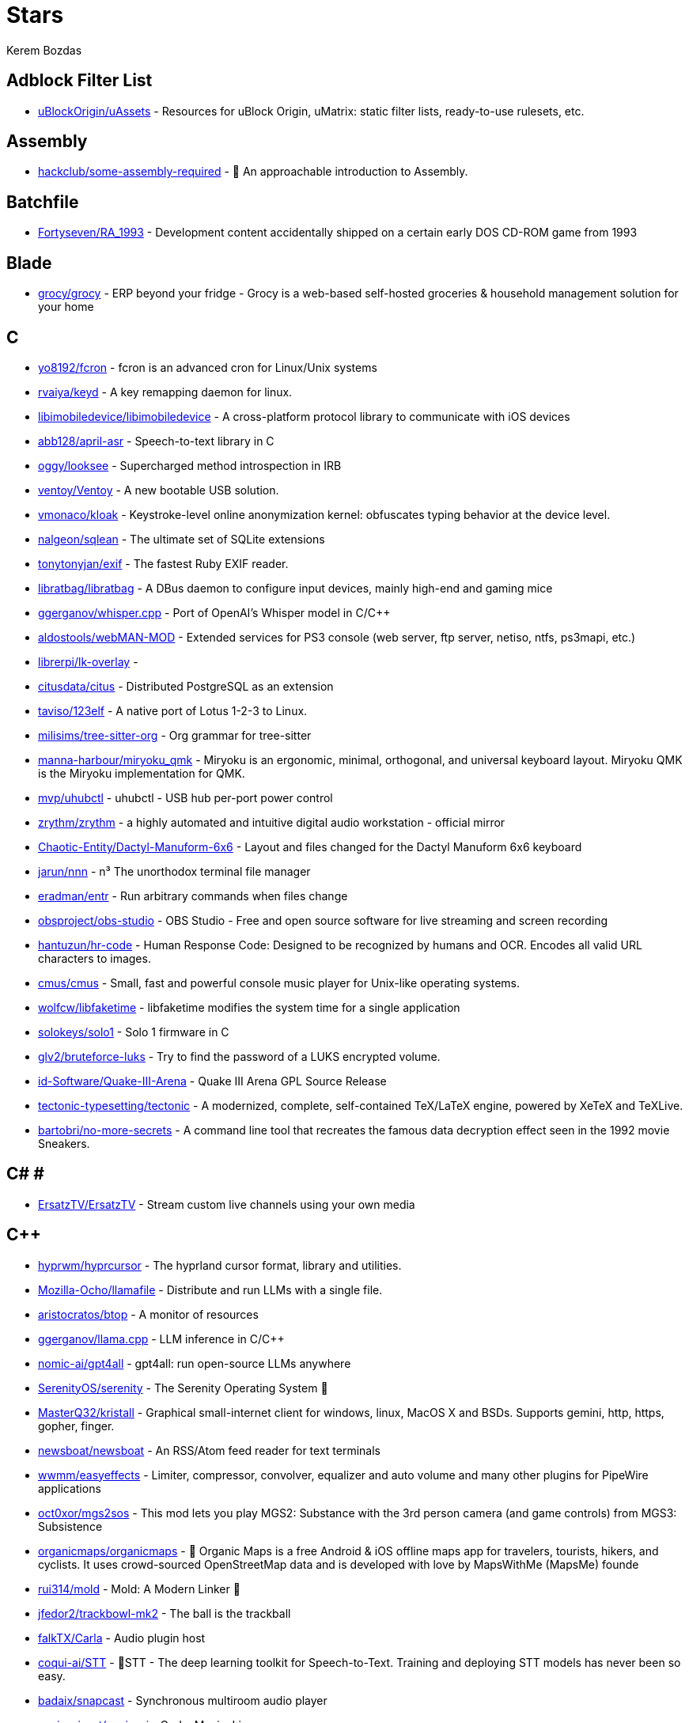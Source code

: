 
= Stars
Kerem Bozdas
:idprefix:
:idseparator: -
:page-pagination:
:description: A curated list of my GitHub stars.

== Adblock Filter List 

* https://github.com/uBlockOrigin/uAssets[uBlockOrigin/uAssets] - Resources for uBlock Origin, uMatrix: static filter lists, ready-to-use rulesets, etc.

== Assembly 

* https://github.com/hackclub/some-assembly-required[hackclub/some-assembly-required] - 📖 An approachable introduction to Assembly.

== Batchfile 

* https://github.com/Fortyseven/RA_1993[Fortyseven/RA_1993] - Development content accidentally shipped on a certain early DOS CD-ROM game from 1993

== Blade 

* https://github.com/grocy/grocy[grocy/grocy] - ERP beyond your fridge - Grocy is a web-based self-hosted groceries & household management solution for your home

== C 

* https://github.com/yo8192/fcron[yo8192/fcron] - fcron is an advanced cron for Linux/Unix systems
* https://github.com/rvaiya/keyd[rvaiya/keyd] - A key remapping daemon for linux.
* https://github.com/libimobiledevice/libimobiledevice[libimobiledevice/libimobiledevice] - A cross-platform protocol library to communicate with iOS devices
* https://github.com/abb128/april-asr[abb128/april-asr] - Speech-to-text library in C
* https://github.com/oggy/looksee[oggy/looksee] - Supercharged method introspection in IRB
* https://github.com/ventoy/Ventoy[ventoy/Ventoy] - A new bootable USB solution.
* https://github.com/vmonaco/kloak[vmonaco/kloak] - Keystroke-level online anonymization kernel: obfuscates typing behavior at the device level.
* https://github.com/nalgeon/sqlean[nalgeon/sqlean] - The ultimate set of SQLite extensions
* https://github.com/tonytonyjan/exif[tonytonyjan/exif] - The fastest Ruby EXIF reader.
* https://github.com/libratbag/libratbag[libratbag/libratbag] - A DBus daemon to configure input devices, mainly high-end and gaming mice
* https://github.com/ggerganov/whisper.cpp[ggerganov/whisper.cpp] - Port of OpenAI's Whisper model in C/C++
* https://github.com/aldostools/webMAN-MOD[aldostools/webMAN-MOD] - Extended services for PS3 console (web server, ftp server, netiso, ntfs, ps3mapi, etc.)
* https://github.com/librerpi/lk-overlay[librerpi/lk-overlay] - 
* https://github.com/citusdata/citus[citusdata/citus] - Distributed PostgreSQL as an extension
* https://github.com/taviso/123elf[taviso/123elf] - A native port of Lotus 1-2-3 to Linux.
* https://github.com/milisims/tree-sitter-org[milisims/tree-sitter-org] - Org grammar for tree-sitter
* https://github.com/manna-harbour/miryoku_qmk[manna-harbour/miryoku_qmk] - Miryoku is an ergonomic, minimal, orthogonal, and universal keyboard layout.  Miryoku QMK is the Miryoku implementation for QMK.
* https://github.com/mvp/uhubctl[mvp/uhubctl] - uhubctl - USB hub per-port power control
* https://github.com/zrythm/zrythm[zrythm/zrythm] - a highly automated and intuitive digital audio workstation - official mirror
* https://github.com/Chaotic-Entity/Dactyl-Manuform-6x6[Chaotic-Entity/Dactyl-Manuform-6x6] - Layout and files changed for the Dactyl Manuform 6x6 keyboard
* https://github.com/jarun/nnn[jarun/nnn] - n³ The unorthodox terminal file manager
* https://github.com/eradman/entr[eradman/entr] - Run arbitrary commands when files change
* https://github.com/obsproject/obs-studio[obsproject/obs-studio] - OBS Studio - Free and open source software for live streaming and screen recording
* https://github.com/hantuzun/hr-code[hantuzun/hr-code] - Human Response Code: Designed to be recognized by humans and OCR. Encodes all valid URL characters to images.
* https://github.com/cmus/cmus[cmus/cmus] - Small, fast and powerful console music player for Unix-like operating systems.
* https://github.com/wolfcw/libfaketime[wolfcw/libfaketime] - libfaketime modifies the system time for a single application
* https://github.com/solokeys/solo1[solokeys/solo1] - Solo 1 firmware in C
* https://github.com/glv2/bruteforce-luks[glv2/bruteforce-luks] - Try to find the password of a LUKS encrypted volume.
* https://github.com/id-Software/Quake-III-Arena[id-Software/Quake-III-Arena] - Quake III Arena GPL Source Release
* https://github.com/tectonic-typesetting/tectonic[tectonic-typesetting/tectonic] - A modernized, complete, self-contained TeX/LaTeX engine, powered by XeTeX and TeXLive.
* https://github.com/bartobri/no-more-secrets[bartobri/no-more-secrets] - A command line tool that recreates the famous data decryption effect seen in the 1992 movie Sneakers.

== C# # 

* https://github.com/ErsatzTV/ErsatzTV[ErsatzTV/ErsatzTV] - Stream custom live channels using your own media

== C++ 

* https://github.com/hyprwm/hyprcursor[hyprwm/hyprcursor] - The hyprland cursor format, library and utilities.
* https://github.com/Mozilla-Ocho/llamafile[Mozilla-Ocho/llamafile] - Distribute and run LLMs with a single file.
* https://github.com/aristocratos/btop[aristocratos/btop] - A monitor of resources
* https://github.com/ggerganov/llama.cpp[ggerganov/llama.cpp] - LLM inference in C/C++
* https://github.com/nomic-ai/gpt4all[nomic-ai/gpt4all] - gpt4all: run open-source LLMs anywhere
* https://github.com/SerenityOS/serenity[SerenityOS/serenity] - The Serenity Operating System 🐞
* https://github.com/MasterQ32/kristall[MasterQ32/kristall] - Graphical small-internet client for windows, linux, MacOS X and BSDs. Supports gemini, http, https, gopher, finger.
* https://github.com/newsboat/newsboat[newsboat/newsboat] - An RSS/Atom feed reader for text terminals
* https://github.com/wwmm/easyeffects[wwmm/easyeffects] - Limiter, compressor, convolver, equalizer and auto volume and many other plugins for PipeWire applications
* https://github.com/oct0xor/mgs2sos[oct0xor/mgs2sos] - This mod lets you play MGS2: Substance with the 3rd person camera (and game controls) from MGS3: Subsistence
* https://github.com/organicmaps/organicmaps[organicmaps/organicmaps] - 🍃 Organic Maps is a free Android & iOS offline maps app for travelers, tourists, hikers, and cyclists. It uses crowd-sourced OpenStreetMap data and is developed with love by MapsWithMe (MapsMe) founde
* https://github.com/rui314/mold[rui314/mold] - Mold: A Modern Linker 🦠
* https://github.com/jfedor2/trackbowl-mk2[jfedor2/trackbowl-mk2] - The ball is the trackball
* https://github.com/falkTX/Carla[falkTX/Carla] - Audio plugin host
* https://github.com/coqui-ai/STT[coqui-ai/STT] - 🐸STT - The deep learning toolkit for Speech-to-Text. Training and deploying STT models has never been so easy.
* https://github.com/badaix/snapcast[badaix/snapcast] - Synchronous multiroom audio player
* https://github.com/sonic-pi-net/sonic-pi[sonic-pi-net/sonic-pi] - Code. Music. Live.
* https://github.com/OpenFodder/openfodder[OpenFodder/openfodder] - Open Fodder: An open source port of Cannon Fodder
* https://github.com/google/or-tools[google/or-tools] - Google's Operations Research tools:
* https://github.com/openalpr/openalpr[openalpr/openalpr] - Automatic License Plate Recognition library

== CSS 

* https://github.com/Fivefold/linkding-injector[Fivefold/linkding-injector] - Injects search results from the linkding bookmark service into search pages like google and duckduckgo
* https://github.com/asciidoctor/asciidoctor-browser-extension[asciidoctor/asciidoctor-browser-extension] - :white_circle: An extension for web browsers that converts AsciiDoc files to HTML using Asciidoctor.js.
* https://github.com/adobe-fonts/source-code-pro[adobe-fonts/source-code-pro] - Monospaced font family for user interface and coding environments
* https://github.com/fatihacet/uzaktancalismak-com[fatihacet/uzaktancalismak-com] - Uzaktan calismak ile ilgili Turkce icerik sitesi. EN: Content website about remote working.

== Clojure 

* https://github.com/penpot/penpot[penpot/penpot] - Penpot - The Open-Source design & prototyping platform
* https://github.com/BerkeleyTrue/dotfiles[BerkeleyTrue/dotfiles] - My workstation dotfiles
* https://github.com/metabase/metabase[metabase/metabase] - The simplest, fastest way to get business intelligence and analytics to everyone in your company :yum:

== Crystal 

* https://github.com/iv-org/invidious[iv-org/invidious] - Invidious is an alternative front-end to YouTube
* https://github.com/tcrouch/edits.cr[tcrouch/edits.cr] - Edit distance algorithms inc. Jaro, Damerau-Levenshtein, and Optimal Alignment
* https://github.com/kemalcr/kemal[kemalcr/kemal] - Fast, Effective, Simple Web Framework
* https://github.com/tbpgr/crystal_samples[tbpgr/crystal_samples] - 
* https://github.com/crystal-lang/crystal[crystal-lang/crystal] - The Crystal Programming Language

== Dart 

* https://github.com/AppFlowy-IO/AppFlowy[AppFlowy-IO/AppFlowy] - AppFlowy is an open-source alternative to Notion. You are in charge of your data and customizations. Built with Flutter and Rust.

== Dockerfile 

* https://github.com/rails/docked[rails/docked] - Running Rails from Docker for easy start to development

== Elixir 

* https://github.com/phoenixframework/phoenix_live_dashboard[phoenixframework/phoenix_live_dashboard] - Realtime dashboard with metrics, request logging, plus storage, OS and VM insights
* https://github.com/fremantle-industries/tai[fremantle-industries/tai] - A composable, real time, market data and trade execution toolkit. Built with Elixir, runs on the Erlang virtual machine
* https://github.com/nerves-project/nerves[nerves-project/nerves] - Craft and deploy bulletproof embedded software in Elixir
* https://github.com/elixir-lang/elixir[elixir-lang/elixir] - Elixir is a dynamic, functional language for building scalable and maintainable applications

== Elm 

* https://github.com/eikek/docspell[eikek/docspell] - Assist in organizing your piles of documents, resulting from scanners, e-mails and other sources with miminal effort.

== Erlang 

* https://github.com/2600hz/kazoo[2600hz/kazoo] - The core of an open-source, distributed, highly scalable platform designed to provide robust telecom services
* https://github.com/erlang/otp[erlang/otp] - Erlang/OTP

== Fennel 

* https://github.com/rktjmp/shenzhen-solitaire.nvim[rktjmp/shenzhen-solitaire.nvim] - Shenzhen I/O Solitaire, now in Neovim
* https://github.com/bakpakin/Fennel[bakpakin/Fennel] - Lua Lisp Language
* https://github.com/Olical/conjure[Olical/conjure] - Interactive evaluation for Neovim (Clojure, Fennel, Janet, Racket, Hy, MIT Scheme, Guile, Python and more!)
* https://github.com/ggandor/leap.nvim[ggandor/leap.nvim] - Neovim's answer to the mouse 🦘

== GDScript 

* https://github.com/cis-ash/TEXTREME[cis-ash/TEXTREME] - 

== Go 

* https://github.com/jovandeginste/workout-tracker[jovandeginste/workout-tracker] - A workout tracking web application for personal use (or family, friends), geared towards running and other GPX-based activities
* https://github.com/vdjagilev/nmap-formatter[vdjagilev/nmap-formatter] - A tool that allows you to convert NMAP results to html, csv, json, markdown, graphviz (dot) or sqlite. Simply put it's nmap converter.
* https://github.com/maxpert/marmot[maxpert/marmot] - A distributed SQLite replicator built on top of NATS
* https://github.com/binwiederhier/ntfy[binwiederhier/ntfy] - Send push notifications to your phone or desktop using PUT/POST
* https://github.com/antonmedv/fx[antonmedv/fx] - Terminal JSON viewer & processor
* https://github.com/mikefarah/yq[mikefarah/yq] - yq is a portable command-line YAML, JSON, XML, CSV, TOML  and properties processor
* https://github.com/berty/berty[berty/berty] - Berty is a secure peer-to-peer messaging app that works with or without internet access, cellular data or trust in the network
* https://github.com/safing/portmaster[safing/portmaster] - 🏔 Love Freedom - ❌ Block Mass Surveillance
* https://github.com/trufflesecurity/trufflehog[trufflesecurity/trufflehog] - Find and verify credentials
* https://github.com/filebrowser/filebrowser[filebrowser/filebrowser] - 📂 Web File Browser
* https://github.com/release-argus/Argus[release-argus/Argus] - Argus is a lightweight monitor to notify of new software releases via Gotify/Slack/other messages and/or WebHooks.
* https://github.com/go-vikunja/vikunja[go-vikunja/vikunja] - Mirror of vikunja from https://code.vikunja.io/api
* https://github.com/netbirdio/netbird[netbirdio/netbird] - Connect your devices into a single secure private WireGuard®-based mesh network with SSO/MFA and simple access controls.
* https://github.com/knadh/listmonk[knadh/listmonk] - High performance, self-hosted, newsletter and mailing list manager with a modern dashboard. Single binary app.
* https://github.com/mtlynch/picoshare[mtlynch/picoshare] - A minimalist, easy-to-host service for sharing images and other files
* https://github.com/errata-ai/vale[errata-ai/vale] - :pencil: A markup-aware linter for prose built with speed and extensibility in mind.
* https://github.com/dlvhdr/gh-dash[dlvhdr/gh-dash] - A beautiful CLI dashboard for GitHub 🚀
* https://github.com/gennaro-tedesco/gh-s[gennaro-tedesco/gh-s] - 🔎 search github repositories interactively
* https://github.com/gennaro-tedesco/gh-i[gennaro-tedesco/gh-i] - 🔎 search your github issues interactively
* https://github.com/redneckbeard/thanos[redneckbeard/thanos] - Ruby -&gt; Go at the snap of your fingers
* https://github.com/open-pomodoro/openpomodoro-cli[open-pomodoro/openpomodoro-cli] - A command-line Pomodoro tracker which uses the Open Pomodoro Format
* https://github.com/twpayne/chezmoi[twpayne/chezmoi] - Manage your dotfiles across multiple diverse machines, securely.
* https://github.com/wagoodman/dive[wagoodman/dive] - A tool for exploring each layer in a docker image
* https://github.com/divan/txqr[divan/txqr] - Transfer data via animated QR codes
* https://github.com/MichaelMure/git-bug[MichaelMure/git-bug] - Distributed, offline-first bug tracker embedded in git, with bridges
* https://github.com/photoprism/photoprism[photoprism/photoprism] - AI-Powered Photos App for the Decentralized Web 🌈💎✨
* https://github.com/boringproxy/boringproxy[boringproxy/boringproxy] - Simple tunneling reverse proxy with a fast web UI and auto HTTPS. Designed for self-hosters.
* https://github.com/akhenakh/kvtiles[akhenakh/kvtiles] - Self hosted maps, PMTiles, MBTiles key value storage and server
* https://github.com/rudderlabs/rudder-server[rudderlabs/rudder-server] - Privacy and Security focused Segment-alternative, in Golang and React
* https://github.com/jesseduffield/lazydocker[jesseduffield/lazydocker] - The lazier way to manage everything docker
* https://github.com/junegunn/fzf[junegunn/fzf] - :cherry_blossom: A command-line fuzzy finder
* https://github.com/syncthing/syncthing[syncthing/syncthing] - Open Source Continuous File Synchronization
* https://github.com/muesli/beehive[muesli/beehive] - A flexible event/agent & automation system with lots of bees 🐝
* https://github.com/peco/peco[peco/peco] - Simplistic interactive filtering tool

== HTML 

* https://github.com/kmille/freetar[kmille/freetar] - freetar  - an alternative frontend for ultimate-guitar.com
* https://github.com/aviflombaum/shadcn-rails[aviflombaum/shadcn-rails] - 
* https://github.com/akalenuk/wordsandbuttons[akalenuk/wordsandbuttons] - A growing collection of interactive tutorials, demos, and quizzes about maths, algorithms, and programming.
* https://github.com/system-fonts/modern-font-stacks[system-fonts/modern-font-stacks] - System font stack CSS organized by typeface classification for every modern operating system
* https://github.com/nicoburns/blessed-rs[nicoburns/blessed-rs] - A community guide to the Rust ecosystem
* https://github.com/DartLazer/WhoIsHomeUI[DartLazer/WhoIsHomeUI] - A webapp that scans your network and allows you to track hosts, give email updates and possibly more!
* https://github.com/excid3/railshackathon.com[excid3/railshackathon.com] - The RailsHackathon.com website
* https://github.com/judge0/judge0[judge0/judge0] - 🔥 The most advanced open-source online code execution system in the world.
* https://github.com/GTFOBins/GTFOBins.github.io[GTFOBins/GTFOBins.github.io] - GTFOBins is a curated list of Unix binaries that can be used to bypass local security restrictions in misconfigured systems
* https://github.com/mislav/poignant-guide[mislav/poignant-guide] - Why's Poignant Guide to Ruby
* https://github.com/robinsloan/perfect-edition[robinsloan/perfect-edition] - A lightweight, responsive web e-book template
* https://github.com/asciidoctor/asciidoctor-reveal.js[asciidoctor/asciidoctor-reveal.js] - :crystal_ball: A reveal.js converter for Asciidoctor and Asciidoctor.js. Write your slides in AsciiDoc!
* https://github.com/littleblah/senior-engineer-checklist[littleblah/senior-engineer-checklist] - Senior Engineer CheckList
* https://github.com/sarabander/sicp[sarabander/sicp] - HTML5/EPUB3 version of SICP
* https://github.com/jgthms/web-design-in-4-minutes[jgthms/web-design-in-4-minutes] - Learn the basics of web design in 4 minutes
* https://github.com/leemunroe/responsive-html-email-template[leemunroe/responsive-html-email-template] - A free simple responsive HTML email template

== Handlebars 

* https://github.com/yeun/open-color[yeun/open-color] - Color scheme for UI design.

== Haskell 

* https://github.com/b3nj5m1n/xdg-ninja[b3nj5m1n/xdg-ninja] - A shell script which checks your $HOME for unwanted files and directories.

== HolyC 

* https://github.com/tinkeros/TinkerOS[tinkeros/TinkerOS] - Home of TinkerOS a fork of TempleOS
* https://github.com/Zeal-Operating-System/ZealOS[Zeal-Operating-System/ZealOS] - The Zeal Operating System is a modernized fork of the 64-bit Temple Operating System, TempleOS.
* https://github.com/cia-foundation/TempleOS[cia-foundation/TempleOS] - Talk to God on up to 64 cores. Final snapshot of the Third Temple.

== Java 

* https://github.com/amnesica/KryptEY[amnesica/KryptEY] - Android keyboard for secure E2EE communication through the signal protocol in any messenger. Communicate securely and independent, regardless of the legal situation or whether messengers use E2EE
* https://github.com/queer/utt[queer/utt] - utt is the universal text transformer
* https://github.com/EnterpriseQualityCoding/FizzBuzzEnterpriseEdition[EnterpriseQualityCoding/FizzBuzzEnterpriseEdition] - FizzBuzz Enterprise Edition is a no-nonsense implementation of FizzBuzz made by serious businessmen for serious business purposes.
* https://github.com/asciidoctor/asciidoctor-intellij-plugin[asciidoctor/asciidoctor-intellij-plugin] - AsciiDoc plugin for products on the IntelliJ platform (IDEA, RubyMine, etc)
* https://github.com/slm/WebViewNativeBridge[slm/WebViewNativeBridge] - WebView bridge for android
* https://github.com/nayuki/Reference-Huffman-coding[nayuki/Reference-Huffman-coding] - Clear implementation of Huffman coding for educational purposes in Java, Python, C++.
* https://github.com/microg/UnifiedNlp[microg/UnifiedNlp] - Alternative network location provider for Android, with plugin interface to easily integrate third-party location providers.
* https://github.com/microg/GmsCore[microg/GmsCore] - Free implementation of Play Services

== JavaScript 

* https://github.com/gorisanson/pikachu-volleyball[gorisanson/pikachu-volleyball] - Pikachu Volleyball implemented into JavaScript by reverse engineering the original game
* https://github.com/moddio/moddio2[moddio/moddio2] - HTML5 multiplayer game engine
* https://github.com/mailcow/mailcow-dockerized[mailcow/mailcow-dockerized] - mailcow: dockerized - 🐮 + 🐋 = 💕
* https://github.com/clarkmcc/chitchat[clarkmcc/chitchat] - A simple LLM chat front-end that makes it easy to find, download, and mess around with models on your local machine.
* https://github.com/ggrossetie/asciidoctor-ipython[ggrossetie/asciidoctor-ipython] - 
* https://github.com/opendevise/asciidoc-parsing-lab[opendevise/asciidoc-parsing-lab] - An incubator for the development of a grammar formalism and parser for the AsciiDoc Language.
* https://github.com/gchq/CyberChef[gchq/CyberChef] - The Cyber Swiss Army Knife - a web app for encryption, encoding, compression and data analysis
* https://github.com/ggrossetie/asciidoctor-geist[ggrossetie/asciidoctor-geist] - Asciidoctor.js converter based on Geist UI
* https://github.com/Leleat/Tiling-Assistant[Leleat/Tiling-Assistant] - An extension which adds a Windows-like snap assist to GNOME. It also expands GNOME's 2 column tiling layout.
* https://github.com/neo4j-documentation/asciidoctor-jupyter[neo4j-documentation/asciidoctor-jupyter] - A Jupyter converter for Asciidoctor.js. Write your Notebook in AsciiDoc!
* https://github.com/bdaase/noannoyance[bdaase/noannoyance] - 
* https://github.com/nesaku/BiblioReads[nesaku/BiblioReads] - An Alternative Private Goodreads Front-End.
* https://github.com/ViewComponent/lookbook[ViewComponent/lookbook] - A UI development environment for Ruby on Rails apps ✨
* https://github.com/brave/brave-browser[brave/brave-browser] - Next generation Brave browser for Android, Linux, macOS, Windows.
* https://github.com/yobulkdev/yobulkdev[yobulkdev/yobulkdev] - 🔥 🔥 🔥Open Source & AI driven Data Onboarding Platform:Free flatfile.com alternative
* https://github.com/automerge/automerge[automerge/automerge] - A JSON-like data structure (a CRDT) that can be modified concurrently by different users, and merged again automatically.
* https://github.com/automatisch/automatisch[automatisch/automatisch] - The open source Zapier alternative. Build workflow automation without spending time and money.
* https://github.com/osolmaz/microtonal-piano[osolmaz/microtonal-piano] - A digital instrument inspired by piano and kanun
* https://github.com/plankanban/planka[plankanban/planka] - The realtime kanban board for workgroups built with React and Redux.
* https://github.com/mickael-kerjean/filestash[mickael-kerjean/filestash] - 🦄 A modern web client for SFTP, S3, FTP, WebDAV, Git, Minio, LDAP, CalDAV, CardDAV, Mysql, Backblaze, ...
* https://github.com/Rezmason/matrix[Rezmason/matrix] - matrix (web-based green code rain, made with love)
* https://github.com/movim/movim[movim/movim] - Movim - Decentralized social platform
* https://github.com/documize/community[documize/community] - Modern Confluence alternative designed for internal & external docs, built with Go + EmberJS
* https://github.com/ether/etherpad-lite[ether/etherpad-lite] - Etherpad: A modern really-real-time collaborative document editor.
* https://github.com/overleaf/overleaf[overleaf/overleaf] - A web-based collaborative LaTeX editor
* https://github.com/zyachel/quetre[zyachel/quetre] - A libre front-end for Quora
* https://github.com/advplyr/audiobookshelf[advplyr/audiobookshelf] - Self-hosted audiobook and podcast server
* https://github.com/tree-sitter/tree-sitter-ruby[tree-sitter/tree-sitter-ruby] - Ruby grammar for tree-sitter
* https://github.com/excid3/tailwindcss-stimulus-components[excid3/tailwindcss-stimulus-components] - A set of StimulusJS components for TailwindCSS apps similar to Bootstrap JS components.
* https://github.com/brookhong/Surfingkeys[brookhong/Surfingkeys] - Map your keys for web surfing, expand your browser with javascript and keyboard.
* https://github.com/pixeltris/GK6X[pixeltris/GK6X] - Configure keys, macros, and lighting on GK6X keyboards (GK64, GK84, GK61, etc)
* https://github.com/einaregilsson/Redirector[einaregilsson/Redirector] - Browser extension (Firefox, Chrome, Opera, Edge) to redirect urls based on regex patterns, like a client side mod_rewrite.
* https://github.com/hotwired/stimulus-rails[hotwired/stimulus-rails] - Use Stimulus in your Ruby on Rails app
* https://github.com/hotwired/turbo-rails[hotwired/turbo-rails] - Use Turbo in your Ruby on Rails app
* https://github.com/hotwired/turbo[hotwired/turbo] - The speed of a single-page web application without having to write any JavaScript
* https://github.com/teddit-net/teddit[teddit-net/teddit] - alternative Reddit front-end focused on privacy https://teddit.net
* https://github.com/NginxProxyManager/nginx-proxy-manager[NginxProxyManager/nginx-proxy-manager] - Docker container for managing Nginx proxy hosts with a simple, powerful interface
* https://github.com/Nickardson/shenzhen-solitaire[Nickardson/shenzhen-solitaire] - 
* https://github.com/ds300/jetzt[ds300/jetzt] - Speed reader extension for chrome
* https://github.com/Kong/insomnia[Kong/insomnia] - The open-source, cross-platform API client for GraphQL, REST, WebSockets, SSE and gRPC. With Cloud, Local and Git storage.
* https://github.com/gorhill/uBlock[gorhill/uBlock] - uBlock Origin - An efficient blocker for Chromium and Firefox. Fast and lean.
* https://github.com/hackerkid/Mind-Expanding-Books[hackerkid/Mind-Expanding-Books] - :books: Find your next book to read!
* https://github.com/hantuzun/jetman[hantuzun/jetman] - A better tool for testing APIs
* https://github.com/digitalocean/nginxconfig.io[digitalocean/nginxconfig.io] - ⚙️ NGINX config generator on steroids 💉
* https://github.com/sigalor/whatsapp-web-reveng[sigalor/whatsapp-web-reveng] - Reverse engineering WhatsApp Web.
* https://github.com/Tafkas/solarpi[Tafkas/solarpi] - A RaspberryPi based, Flask powered photovoltaic monitor
* https://github.com/ncase/loopy[ncase/loopy] - A tool for thinking in systems
* https://github.com/exupero/islands[exupero/islands] - An island generator
* https://github.com/naptha/tesseract.js[naptha/tesseract.js] - Pure Javascript OCR for more than 100 Languages 📖🎉🖥
* https://github.com/left-pad/left-pad[left-pad/left-pad] - :arrow_left: String left pad -- deprecated, use String​.prototype​.pad​Start()
* https://github.com/imba/imba[imba/imba] - 🐤 The friendly full-stack language
* https://github.com/magwo/elevatorsaga[magwo/elevatorsaga] - The elevator programming game!
* https://github.com/watsonbox/exportify[watsonbox/exportify] - Export/Backup Spotify playlists using the Web API
* https://github.com/theopolisme/location-history-visualizer[theopolisme/location-history-visualizer] - Visualize your Google Location History using an interactive heatmap
* https://github.com/webrtc/samples[webrtc/samples] - WebRTC Web demos and samples
* https://github.com/sandstorm-io/sandstorm[sandstorm-io/sandstorm] - Sandstorm is a self-hostable web productivity suite. It's implemented as a security-hardened web app package manager.

== Jinja 

* https://github.com/iiab/iiab[iiab/iiab] - Internet-in-a-Box - Build your own LIBRARY OF ALEXANDRIA with a Raspberry Pi !

== Jupyter Notebook 

* https://github.com/artidoro/qlora[artidoro/qlora] - QLoRA: Efficient Finetuning of Quantized LLMs
* https://github.com/facebookresearch/segment-anything[facebookresearch/segment-anything] - The repository provides code for running inference with the SegmentAnything Model (SAM), links for downloading the trained model checkpoints, and example notebooks that show how to use the model.
* https://github.com/alphacep/vosk-api[alphacep/vosk-api] - Offline speech recognition API for Android, iOS, Raspberry Pi and servers with Python, Java, C# and Node
* https://github.com/pyannote/pyannote-audio[pyannote/pyannote-audio] - Neural building blocks for speaker diarization: speech activity detection, speaker change detection, overlapped speech detection, speaker embedding
* https://github.com/mdeff/fma[mdeff/fma] - FMA: A Dataset For Music Analysis
* https://github.com/rasbt/python-machine-learning-book[rasbt/python-machine-learning-book] - The "Python Machine Learning (1st edition)"  book code repository and info resource
* https://github.com/MuhammedHasan/restaurant-analyze[MuhammedHasan/restaurant-analyze] - 

== Kotlin 

* https://github.com/hotwired/turbo-android[hotwired/turbo-android] - Android framework for making Turbo native apps
* https://github.com/streetcomplete/StreetComplete[streetcomplete/StreetComplete] - Easy to use OpenStreetMap editor for Android

== Lua 

* https://github.com/chrisgrieser/nvim-scissors[chrisgrieser/nvim-scissors] - Automagical editing and creation of snippets.
* https://github.com/rasulomaroff/reactive.nvim[rasulomaroff/reactive.nvim] - Add a bit of reactivity to your Neovim experience. Apply highlights in different modes and operators, active and inactive windows.
* https://github.com/weizheheng/ror.nvim[weizheheng/ror.nvim] - Have FUN builiding Ruby on Rails applications with Neovim!
* https://github.com/kawre/leetcode.nvim[kawre/leetcode.nvim] - A Neovim plugin enabling you to solve LeetCode problems.
* https://github.com/2KAbhishek/nerdy.nvim[2KAbhishek/nerdy.nvim] - Find Nerd Glyphs Easily 🤓🔭
* https://github.com/roobert/bufferline-cycle-windowless.nvim[roobert/bufferline-cycle-windowless.nvim] - :window: A Neovim/Bufferline extension to cycle through windowless buffers to give a more traditional tab based experience
* https://github.com/chrisgrieser/nvim-origami[chrisgrieser/nvim-origami] - Fold with relentless elegance.
* https://github.com/chrisgrieser/nvim-early-retirement[chrisgrieser/nvim-early-retirement] - Send buffers into early retirement by automatically closing them after x minutes of inactivity.
* https://github.com/tzachar/highlight-undo.nvim[tzachar/highlight-undo.nvim] - Highlight changed text after Undo / Redo operations
* https://github.com/stevearc/conform.nvim[stevearc/conform.nvim] - Lightweight yet powerful formatter plugin for Neovim
* https://github.com/desdic/macrothis.nvim[desdic/macrothis.nvim] - Macrothis is a plugin for neovim to save and load macros
* https://github.com/m4xshen/hardtime.nvim[m4xshen/hardtime.nvim] - A Neovim plugin helping you establish good command workflow and habit
* https://github.com/folke/edgy.nvim[folke/edgy.nvim] - Easily create and manage predefined window layouts, bringing a new edge to your workflow
* https://github.com/krmbzds/dracula.nvim[krmbzds/dracula.nvim] - Dracula colorscheme for neovim written in Lua
* https://github.com/rmagatti/goto-preview[rmagatti/goto-preview] - A small Neovim plugin for previewing definitions using floating windows.
* https://github.com/bennypowers/nvim-regexplainer[bennypowers/nvim-regexplainer] - Describe the regexp under the cursor
* https://github.com/ekickx/clipboard-image.nvim[ekickx/clipboard-image.nvim] - Neovim Lua plugin to paste image from clipboard.
* https://github.com/someone-stole-my-name/yaml-companion.nvim[someone-stole-my-name/yaml-companion.nvim] - Get, set and autodetect YAML schemas in your buffers.
* https://github.com/neovim/nvimdev.nvim[neovim/nvimdev.nvim] - Neovim plugin for working on Neovim
* https://github.com/dundargoc/fakedonalds.nvim[dundargoc/fakedonalds.nvim] - A McDonald's inspired theme
* https://github.com/otavioschwanck/ruby-toolkit.nvim[otavioschwanck/ruby-toolkit.nvim] - Ruby tools for neovim
* https://github.com/tversteeg/registers.nvim[tversteeg/registers.nvim] - 📑 Neovim plugin to preview the contents of the registers
* https://github.com/CKolkey/ts-node-action[CKolkey/ts-node-action] - Neovim Plugin for running functions on nodes.
* https://github.com/EtiamNullam/deferred-clipboard.nvim[EtiamNullam/deferred-clipboard.nvim] - Keep clipboard in sync with Neovim without the peformance hit.
* https://github.com/utilyre/barbecue.nvim[utilyre/barbecue.nvim] - A VS Code like winbar for Neovim
* https://github.com/VonHeikemen/lsp-zero.nvim[VonHeikemen/lsp-zero.nvim] - A starting point to setup some lsp related features in neovim.
* https://github.com/j-hui/fidget.nvim[j-hui/fidget.nvim] - 💫  Extensible UI for Neovim notifications and LSP progress messages.
* https://github.com/olimorris/dotfiles[olimorris/dotfiles] - 💻 My personal dotfiles - utilising a sick Ruby Rakefile
* https://github.com/pwntester/octo.nvim[pwntester/octo.nvim] - Edit and review GitHub issues and pull requests from the comfort of your favorite editor
* https://github.com/folke/dot[folke/dot] - ☕️   My Dot Files
* https://github.com/folke/lazy.nvim[folke/lazy.nvim] - 💤 A modern plugin manager for Neovim
* https://github.com/sindrets/dotfiles[sindrets/dotfiles] - 
* https://github.com/rmagatti/auto-session[rmagatti/auto-session] - A small automated session manager for Neovim
* https://github.com/shortcuts/no-neck-pain.nvim[shortcuts/no-neck-pain.nvim] - ☕ Dead simple yet super extensible plugin to center the currently focused buffer to the middle of the screen.
* https://github.com/cbochs/grapple.nvim[cbochs/grapple.nvim] - Neovim plugin for tagging important files
* https://github.com/hrsh7th/nvim-gtd[hrsh7th/nvim-gtd] - LSP's Go to definition plugin for neovim.
* https://github.com/nyngwang/murmur.lua[nyngwang/murmur.lua] - super-fast cursor word highlighting with callbacks(I call them murmurs) included.
* https://github.com/mrjones2014/legendary.nvim[mrjones2014/legendary.nvim] - 🗺️ A legend for your keymaps, commands, and autocmds, integrates with which-key.nvim, lazy.nvim, and more.
* https://github.com/ggandor/flit.nvim[ggandor/flit.nvim] - Enhanced f/t motions for Leap
* https://github.com/stevearc/dressing.nvim[stevearc/dressing.nvim] - Neovim plugin to improve the default vim.ui interfaces
* https://github.com/gbprod/yanky.nvim[gbprod/yanky.nvim] - Improved Yank and Put functionalities for Neovim
* https://github.com/kevinhwang91/nvim-ufo[kevinhwang91/nvim-ufo] - Not UFO in the sky, but an ultra fold in Neovim.
* https://github.com/Eandrju/cellular-automaton.nvim[Eandrju/cellular-automaton.nvim] - A useless plugin that might help you cope with stubbornly broken tests or overall lack of sense in life. It lets you execute aesthetically pleasing, cellular automaton animations based on the content 
* https://github.com/smjonas/snippet-converter.nvim[smjonas/snippet-converter.nvim] - Bundle snippets from multiple sources and convert them to your format of choice.
* https://github.com/GnikDroy/projections.nvim[GnikDroy/projections.nvim] - A map to your filesystem
* https://github.com/Shatur/neovim-tasks[Shatur/neovim-tasks] - A statefull task manager focused on integration with build systems.
* https://github.com/gbprod/stay-in-place.nvim[gbprod/stay-in-place.nvim] - Neovim plugin that prevent cursor from moving when using shift and filter actions.
* https://github.com/kylechui/nvim-surround[kylechui/nvim-surround] - Add/change/delete surrounding delimiter pairs with ease. Written with :heart: in Lua.
* https://github.com/rgroli/other.nvim[rgroli/other.nvim] - Open alternative files for the current buffer
* https://github.com/smjonas/inc-rename.nvim[smjonas/inc-rename.nvim] - Incremental LSP renaming based on Neovim's command-preview feature.
* https://github.com/otavioschwanck/cool-substitute.nvim[otavioschwanck/cool-substitute.nvim] - Simple but effective quick substitute for neovim
* https://github.com/olimorris/neotest-rspec[olimorris/neotest-rspec] - 🧪 Neotest adapter for RSpec. Works in Docker containers too
* https://github.com/jay-babu/mason-null-ls.nvim[jay-babu/mason-null-ls.nvim] - 
* https://github.com/ggandor/leap-spooky.nvim[ggandor/leap-spooky.nvim] - 👻 Actions at a distance
* https://github.com/LuaLS/lua-language-server[LuaLS/lua-language-server] - A language server that offers Lua language support - programmed in Lua
* https://github.com/folke/neodev.nvim[folke/neodev.nvim] - 💻  Neovim setup for init.lua and plugin development with full signature help, docs and completion for the nvim lua API.
* https://github.com/mrbjarksen/neo-tree-diagnostics.nvim[mrbjarksen/neo-tree-diagnostics.nvim] - A diagnostics source for neo-tree.nvim
* https://github.com/L3MON4D3/LuaSnip[L3MON4D3/LuaSnip] - Snippet Engine for Neovim written in Lua.
* https://github.com/NvChad/nvim-colorizer.lua[NvChad/nvim-colorizer.lua] - Maintained fork of the fastest Neovim colorizer
* https://github.com/famiu/bufdelete.nvim[famiu/bufdelete.nvim] - Delete Neovim buffers without losing window layout
* https://github.com/williamboman/mason.nvim[williamboman/mason.nvim] - Portable package manager for Neovim that runs everywhere Neovim runs. Easily install and manage LSP servers, DAP servers, linters, and formatters.
* https://github.com/williamboman/mason-lspconfig.nvim[williamboman/mason-lspconfig.nvim] - Extension to mason.nvim that makes it easier to use lspconfig with mason.nvim.
* https://github.com/SmiteshP/nvim-navic[SmiteshP/nvim-navic] - Simple winbar/statusline plugin that shows your current code context
* https://github.com/ruifm/gitlinker.nvim[ruifm/gitlinker.nvim] - A lua neovim plugin to generate shareable file permalinks (with line ranges) for several git web frontend hosts. Inspired by tpope/vim-fugitive's :GBrowse
* https://github.com/ggandor/leap-ast.nvim[ggandor/leap-ast.nvim] - Jump to, select and operate on AST nodes via the Leap interface with Treesitter (WIP)
* https://github.com/marcelofern/vale.nvim[marcelofern/vale.nvim] - A Neovim wrapper around Vale, the syntax-aware linter for prose.
* https://github.com/nvim-neotest/neotest[nvim-neotest/neotest] - An extensible framework for interacting with tests within NeoVim.
* https://github.com/cseickel/diagnostic-window.nvim[cseickel/diagnostic-window.nvim] - Shows diagnostic messages in a separate window, which is particularly helpful for long message like those seen in typescript.
* https://github.com/RRethy/vim-illuminate[RRethy/vim-illuminate] - illuminate.vim - (Neo)Vim plugin for automatically highlighting other uses of the word under the cursor using either LSP, Tree-sitter, or regex matching.
* https://github.com/neovim/packspec[neovim/packspec] - ALPHA package dependencies spec
* https://github.com/cseickel/dotfiles[cseickel/dotfiles] - 
* https://github.com/nvim-telescope/telescope-frecency.nvim[nvim-telescope/telescope-frecency.nvim] - A telescope.nvim extension that offers intelligent prioritization when selecting files from your editing history.
* https://github.com/MunifTanjim/nui.nvim[MunifTanjim/nui.nvim] - UI Component Library for Neovim.
* https://github.com/nvim-neo-tree/neo-tree.nvim[nvim-neo-tree/neo-tree.nvim] - Neovim plugin to manage the file system and other tree like structures.
* https://github.com/mizlan/iswap.nvim[mizlan/iswap.nvim] - Interactively select and swap function arguments, list elements, and much more. Powered by tree-sitter.
* https://github.com/danymat/neogen[danymat/neogen] - A better annotation generator. Supports multiple languages and annotation conventions.
* https://github.com/nvim-neorg/neorg[nvim-neorg/neorg] - Modernity meets insane extensibility. The future of organizing your life in Neovim.
* https://github.com/max397574/better-escape.nvim[max397574/better-escape.nvim] - Escape from insert mode without delay when typing
* https://github.com/jiaoshijie/undotree[jiaoshijie/undotree] - neovim undotree written in lua
* https://github.com/rcarriga/nvim-dap-ui[rcarriga/nvim-dap-ui] - A UI for nvim-dap
* https://github.com/windwp/nvim-ts-autotag[windwp/nvim-ts-autotag] - Use treesitter to auto close and auto rename html tag
* https://github.com/NeogitOrg/neogit[NeogitOrg/neogit] - An interactive and powerful Git interface for Neovim, inspired by Magit
* https://github.com/monaqa/dial.nvim[monaqa/dial.nvim] - enhanced increment/decrement plugin for Neovim.
* https://github.com/pocco81/true-zen.nvim[pocco81/true-zen.nvim] - 🦝 Clean and elegant distraction-free writing for NeoVim
* https://github.com/karb94/neoscroll.nvim[karb94/neoscroll.nvim] - Smooth scrolling neovim plugin written in lua
* https://github.com/sQVe/sort.nvim[sQVe/sort.nvim] - Sorting plugin for Neovim that supports line-wise and delimiter sorting.
* https://github.com/lewis6991/gitsigns.nvim[lewis6991/gitsigns.nvim] - Git integration for buffers
* https://github.com/abecodes/tabout.nvim[abecodes/tabout.nvim] - tabout plugin for neovim
* https://github.com/JoosepAlviste/nvim-ts-context-commentstring[JoosepAlviste/nvim-ts-context-commentstring] - Neovim treesitter plugin for setting the commentstring based on the cursor location in a file.
* https://github.com/sudormrfbin/cheatsheet.nvim[sudormrfbin/cheatsheet.nvim] - A cheatsheet plugin for neovim with bundled cheatsheets for the editor, multiple vim plugins, nerd-fonts, regex, etc. with a Telescope fuzzy finder interface!
* https://github.com/nvim-telescope/telescope.nvim[nvim-telescope/telescope.nvim] - Find, Filter, Preview, Pick. All lua, all the time.
* https://github.com/hrsh7th/nvim-cmp[hrsh7th/nvim-cmp] - A completion plugin for neovim coded in Lua.
* https://github.com/simrat39/symbols-outline.nvim[simrat39/symbols-outline.nvim] - A tree like view for symbols in Neovim using the Language Server Protocol. Supports all your favourite languages.
* https://github.com/neovim/nvim-lspconfig[neovim/nvim-lspconfig] - Quickstart configs for Nvim LSP
* https://github.com/f-person/git-blame.nvim[f-person/git-blame.nvim] - Git Blame plugin for Neovim written in Lua
* https://github.com/rafamadriz/friendly-snippets[rafamadriz/friendly-snippets] - Set of preconfigured snippets for different languages.
* https://github.com/mfussenegger/nvim-dap[mfussenegger/nvim-dap] - Debug Adapter Protocol client implementation for Neovim
* https://github.com/folke/which-key.nvim[folke/which-key.nvim] - 💥   Create key bindings that stick. WhichKey is a lua plugin for Neovim 0.5 that displays a popup with possible keybindings of the command you started typing.
* https://github.com/lewis6991/impatient.nvim[lewis6991/impatient.nvim] - Improve startup time for Neovim
* https://github.com/ahmedkhalf/project.nvim[ahmedkhalf/project.nvim] - The superior project management solution for neovim.
* https://github.com/akinsho/toggleterm.nvim[akinsho/toggleterm.nvim] - A neovim lua plugin to help easily manage multiple terminal windows
* https://github.com/nvim-lualine/lualine.nvim[nvim-lualine/lualine.nvim] - A blazing fast and easy to configure neovim statusline plugin written in pure lua.
* https://github.com/akinsho/bufferline.nvim[akinsho/bufferline.nvim] - A snazzy bufferline for Neovim
* https://github.com/nvim-tree/nvim-tree.lua[nvim-tree/nvim-tree.lua] - A file explorer tree for neovim written in lua
* https://github.com/nvim-tree/nvim-web-devicons[nvim-tree/nvim-web-devicons] - lua `fork` of vim-web-devicons for neovim
* https://github.com/rcarriga/nvim-notify[rcarriga/nvim-notify] - A fancy, configurable, notification manager for NeoVim
* https://github.com/numToStr/Comment.nvim[numToStr/Comment.nvim] - :brain: :muscle: // Smart and powerful comment plugin for neovim. Supports treesitter, dot repeat, left-right/up-down motions, hooks, and more
* https://github.com/windwp/nvim-autopairs[windwp/nvim-autopairs] - autopairs for neovim written in lua
* https://github.com/nvim-lua/plenary.nvim[nvim-lua/plenary.nvim] - plenary: full; complete; entire; absolute; unqualified. All the lua functions I don't want to write twice.
* https://github.com/nvim-lua/popup.nvim[nvim-lua/popup.nvim] - [WIP] An implementation of the Popup API from vim in Neovim. Hope to upstream when complete
* https://github.com/wbthomason/packer.nvim[wbthomason/packer.nvim] - A use-package inspired plugin manager for Neovim. Uses native packages, supports Luarocks dependencies, written in Lua, allows for expressive config
* https://github.com/kevinhwang91/nvim-bqf[kevinhwang91/nvim-bqf] - Better quickfix window in Neovim, polish old quickfix window.
* https://github.com/sindrets/diffview.nvim[sindrets/diffview.nvim] - Single tabpage interface for easily cycling through diffs for all modified files for any git rev.
* https://github.com/ChristianChiarulli/nvim[ChristianChiarulli/nvim] - My neovim config
* https://github.com/suketa/nvim-dap-ruby[suketa/nvim-dap-ruby] - 
* https://github.com/LunarVim/Neovim-from-scratch[LunarVim/Neovim-from-scratch] - 📚 A Neovim config designed from scratch to be understandable
* https://github.com/marioortizmanero/adoc-pdf-live.nvim[marioortizmanero/adoc-pdf-live.nvim] - Small plugin for vim to preview Asciidoc PDF output
* https://github.com/koreader/koreader[koreader/koreader] - An ebook reader application supporting PDF, DjVu, EPUB, FB2 and many more formats, running on Cervantes, Kindle, Kobo, PocketBook and Android devices
* https://github.com/sile-typesetter/sile[sile-typesetter/sile] - The SILE Typesetter — Simon’s Improved Layout Engine

== MDX 

* https://github.com/dair-ai/Prompt-Engineering-Guide[dair-ai/Prompt-Engineering-Guide] - 🐙 Guides, papers, lecture, notebooks and resources for prompt engineering

== Makefile 

* https://github.com/manna-harbour/miryoku[manna-harbour/miryoku] - Miryoku is an ergonomic, minimal, orthogonal, and universal keyboard layout.

== Nim 

* https://github.com/zedeus/nitter[zedeus/nitter] - Alternative Twitter front-end
* https://github.com/nim-lang/Nim[nim-lang/Nim] - Nim is a statically typed compiled systems programming language. It combines successful concepts from mature languages like Python, Ada and Modula. Its design focuses on efficiency, expressiveness, an

== Nix 

* https://github.com/drduh/YubiKey-Guide[drduh/YubiKey-Guide] - Guide to using YubiKey for GnuPG and SSH

== OpenSCAD 

* https://github.com/andimoto/keebcu[andimoto/keebcu] - Keyboard Customizer
* https://github.com/JKing-B16/keyboard-pcbs[JKing-B16/keyboard-pcbs] - Keyboard PCBs + 3D Models

== Others 

* https://github.com/neovim/neovim-releases[neovim/neovim-releases] - Unsupported Nvim releases
* https://github.com/TodePond/DreamBerd[TodePond/DreamBerd] - perfect programming language
* https://github.com/toml-lang/toml[toml-lang/toml] - Tom's Obvious, Minimal Language
* https://github.com/Crataco/ai-guide[Crataco/ai-guide] - A guide for FOSS text generation frontends, models, and jargon.
* https://github.com/Engine-Simulator/engine-sim-community-edition[Engine-Simulator/engine-sim-community-edition] - Combustion engine simulation game that generates realistic audio.
* https://github.com/dfloer/SC2k-docs[dfloer/SC2k-docs] - Documentation related to the implementation of Maxis' game, SimCity 2000.
* https://github.com/SavourySnaX/AOTMC89[SavourySnaX/AOTMC89] - Konix Multisystem - Attack Of The Mutant Camels '89 V0.4 - Source Code
* https://github.com/github/gitignore[github/gitignore] - A collection of useful .gitignore templates
* https://github.com/SterlingHooten/borg-backup-exclusions-macos[SterlingHooten/borg-backup-exclusions-macos] - Exclusion rules for Borg Backup catered to macOS
* https://github.com/nanotee/nvim-lua-guide[nanotee/nvim-lua-guide] - A guide to using Lua in Neovim
* https://github.com/castrojo/awesome-immutable[castrojo/awesome-immutable] - A list of resources for people who want to investigate image-based Linux desktops
* https://github.com/shubhamgrg04/awesome-diagramming[shubhamgrg04/awesome-diagramming] - A curated collection of diagramming tools used by leading software engineering teams
* https://github.com/st0012/slides[st0012/slides] - 
* https://github.com/ruby/dev-meeting-log[ruby/dev-meeting-log] - 
* https://github.com/hadronized/this-week-in-neovim-contents[hadronized/this-week-in-neovim-contents] - Contents of weekly news delivered by this-week-in-neovim.org.
* https://github.com/workos/awesome-developer-experience[workos/awesome-developer-experience] - 🤘 A curated list of DX (Developer Experience) resources
* https://github.com/cooklang/spec[cooklang/spec] - Home for Cooklang specification and general discussions about the ecosystem
* https://github.com/Bastardkb/Skeletyl[Bastardkb/Skeletyl] - 
* https://github.com/joric/jorne[joric/jorne] - Jorne is an extended Corne keyboard with extra keys for brackets and international layouts
* https://github.com/mendel5/alternative-front-ends[mendel5/alternative-front-ends] - Overview of alternative open source front-ends for popular internet platforms (e.g. YouTube, Twitter, etc.)
* https://github.com/romkatv/zsh4humans[romkatv/zsh4humans] - A turnkey configuration for Zsh
* https://github.com/simon987/awesome-datahoarding[simon987/awesome-datahoarding] - List of data-hoarding related tools
* https://github.com/ahmetb/kubernetes-network-policy-recipes[ahmetb/kubernetes-network-policy-recipes] - Example recipes for Kubernetes Network Policies that you can just copy paste
* https://github.com/syxanash/awesome-web-desktops[syxanash/awesome-web-desktops] - Websites, web apps, portfolios which look like desktop operating systems
* https://github.com/hakluke/how-to-exit-vim[hakluke/how-to-exit-vim] - Below are some simple methods for exiting vim.
* https://github.com/tycrek/degoogle[tycrek/degoogle] - A huge list of alternatives to Google products. Privacy tips, tricks, and links.
* https://github.com/dogsheep/dogsheep.github.io[dogsheep/dogsheep.github.io] - Tools for personal analytics using SQLite and Datasette
* https://github.com/microsoft/api-guidelines[microsoft/api-guidelines] - Microsoft REST API Guidelines
* https://github.com/gruhn/awesome-naming[gruhn/awesome-naming] - A curated list for when naming things is done right.
* https://github.com/shieldfy/API-Security-Checklist[shieldfy/API-Security-Checklist] - Checklist of the most important security countermeasures when designing, testing, and releasing your API
* https://github.com/W00t3k/Awesome-Cellular-Hacking[W00t3k/Awesome-Cellular-Hacking] - Awesome-Cellular-Hacking
* https://github.com/ziishaned/learn-regex[ziishaned/learn-regex] - Learn regex the easy way
* https://github.com/binhnguyennus/awesome-scalability[binhnguyennus/awesome-scalability] - The Patterns of Scalable, Reliable, and Performant Large-Scale Systems
* https://github.com/paulbricman/thisrepositorydoesnotexist[paulbricman/thisrepositorydoesnotexist] - A curated list of awesome projects which use Machine Learning to generate synthetic content.
* https://github.com/basecamp/handbook[basecamp/handbook] - Basecamp Employee Handbook
* https://github.com/goabstract/Marketing-for-Engineers[goabstract/Marketing-for-Engineers] - A curated collection of marketing articles & tools to grow your product.
* https://github.com/daviddao/awful-ai[daviddao/awful-ai] - 😈Awful AI is a curated list to track current scary usages of AI - hoping to raise awareness
* https://github.com/ankane/secure_rails[ankane/secure_rails] - Rails security best practices
* https://github.com/veggiemonk/awesome-docker[veggiemonk/awesome-docker] - :whale: A curated list of Docker resources and projects
* https://github.com/dhamaniasad/awesome-postgres[dhamaniasad/awesome-postgres] - A curated list of awesome PostgreSQL software, libraries, tools and resources, inspired by awesome-mysql
* https://github.com/fcambus/nginx-resources[fcambus/nginx-resources] - A collection of resources covering Nginx, Nginx + Lua, OpenResty and Tengine
* https://github.com/sirredbeard/awesome-unix[sirredbeard/awesome-unix] - All the UNIX and UNIX-Like: Linux, BSD, macOS, Illumos, 9front, and more.
* https://github.com/hantuzun/awesome-clojurescript[hantuzun/awesome-clojurescript] - A community driven list of ClojureScript frameworks, libraries and wrappers.
* https://github.com/tildelowengrimm/documentation[tildelowengrimm/documentation] - Guides, instructions, documentation, and setup desciptions.
* https://github.com/Droogans/unmaintainable-code[Droogans/unmaintainable-code] - A more maintainable, easier to share version of the infamous http://mindprod.com/jgloss/unmain.html
* https://github.com/hwayne/awesome-cold-showers[hwayne/awesome-cold-showers] - For when people get too hyped up about things
* https://github.com/dkhamsing/open-source-ios-apps[dkhamsing/open-source-ios-apps] - :iphone: Collaborative List of Open-Source iOS Apps
* https://github.com/alex/what-happens-when[alex/what-happens-when] - An attempt to answer the age old interview question "What happens when you type google.com into your browser and press enter?"
* https://github.com/lukasz-madon/awesome-remote-job[lukasz-madon/awesome-remote-job] - A curated list of awesome remote jobs and resources. Inspired by https://github.com/vinta/awesome-python
* https://github.com/cbovis/awesome-digital-nomads[cbovis/awesome-digital-nomads] - 🏝 A curated list of awesome resources for Digital Nomads.
* https://github.com/wtsxDev/reverse-engineering[wtsxDev/reverse-engineering] - List of awesome reverse engineering resources
* https://github.com/karan/Projects[karan/Projects] - :page_with_curl: A list of practical projects that anyone can solve in any programming language.
* https://github.com/sbilly/awesome-security[sbilly/awesome-security] - A collection of awesome software, libraries, documents, books, resources and cools stuffs about security.
* https://github.com/carpedm20/awesome-hacking[carpedm20/awesome-hacking] - A curated list of awesome Hacking tutorials, tools and resources
* https://github.com/elixirschool/elixirschool[elixirschool/elixirschool] - The content behind Elixir School
* https://github.com/eser/kontra-is-anlasmasi[eser/kontra-is-anlasmasi] - 
* https://github.com/gztchan/awesome-design[gztchan/awesome-design] - 🌟 Curated design resources from all over the world.
* https://github.com/raganwald/presentations[raganwald/presentations] - Conference Talks and Proposals
* https://github.com/ctjhoa/rust-learning[ctjhoa/rust-learning] - A bunch of links to blog posts, articles, videos, etc for learning Rust
* https://github.com/EbookFoundation/free-programming-books[EbookFoundation/free-programming-books] - :books: Freely available programming books
* https://github.com/sindresorhus/awesome[sindresorhus/awesome] - 😎 Awesome lists about all kinds of interesting topics
* https://github.com/vigo/turk-scene-tarihi[vigo/turk-scene-tarihi] - 80'lerin ortasında başlayan, günümüz bilgisayar kültürünün neredeyse başlangıç noktası olan Türk SCENE/DEMOSCENE tarihçesi
* https://github.com/servo/servo[servo/servo] - Servo, the embeddable, independent, memory-safe, modular, parallel web rendering engine
* https://github.com/markets/awesome-ruby[markets/awesome-ruby] - 💎 A collection of awesome Ruby libraries, tools, frameworks and software
* https://github.com/Squonk42/TL-WR703N[Squonk42/TL-WR703N] - Reverse Engineering work on the TP-LINK TL-WR703N 150M 802.11n Wi-Fi Router

== PHP 

* https://github.com/monicahq/chandler[monicahq/chandler] - The upcoming brand new version of Monica. Not suitable for production use at the moment.
* https://github.com/henrywhitaker3/Speedtest-Tracker[henrywhitaker3/Speedtest-Tracker] - Continuously track your internet speed
* https://github.com/mautic/mautic[mautic/mautic] - Mautic: Open Source Marketing Automation Software.
* https://github.com/mcguirepr89/BirdNET-Pi[mcguirepr89/BirdNET-Pi] - A realtime acoustic bird classification system for the Raspberry Pi 4B, 3B+, and 0W2 built on the TFLite version of BirdNET.
* https://github.com/humhub/humhub[humhub/humhub] - HumHub is an Open Source Enterprise Social Network. Easy to install, intuitive to use and extendable with countless freely available modules.
* https://github.com/AzuraCast/AzuraCast[AzuraCast/AzuraCast] - A self-hosted web radio management suite, including turnkey installer tools for the full radio software stack and a modern, easy-to-use web app to manage your stations.
* https://github.com/RSS-Bridge/rss-bridge[RSS-Bridge/rss-bridge] - The RSS feed for websites missing it
* https://github.com/monicahq/monica[monicahq/monica] - Personal CRM. Remember everything about your friends, family and business relationships.
* https://github.com/volkansenturk/turkiye-iller-ilceler[volkansenturk/turkiye-iller-ilceler] - Türkiye - İller - İlçeler
* https://github.com/kalaomer/kahire[kalaomer/kahire] - REST Framework for Laravel

== Prolog 

* https://github.com/SuperDisk/tar.pl[SuperDisk/tar.pl] - tar creator+extractor in ~100 lines of prolog

== Python 

* https://github.com/Kharacternyk/paper-tactics[Kharacternyk/paper-tactics] - The backend for www.paper-tactics.com — a web application to play a pen-and-paper game with other people around the world.
* https://github.com/indestructible-type/Drafting[indestructible-type/Drafting] - An origonal Monospaced font
* https://github.com/wootfish/theseus.dht[wootfish/theseus.dht] - A distributed hash table with unusually strong security properties
* https://github.com/mlc-ai/mlc-llm[mlc-ai/mlc-llm] - Enable everyone to develop, optimize and deploy AI models natively on everyone's devices.
* https://github.com/kizniche/Mycodo[kizniche/Mycodo] - An environmental monitoring and regulation system
* https://github.com/camel-ai/camel[camel-ai/camel] - 🐫 CAMEL: Communicative Agents for “Mind” Exploration of Large Language Model Society (NeruIPS'2023) https://www.camel-ai.org
* https://github.com/williamSYSU/TextGAN-PyTorch[williamSYSU/TextGAN-PyTorch] - TextGAN is a PyTorch framework for Generative Adversarial Networks (GANs) based text generation models.
* https://github.com/stefan-it/turkish-bert[stefan-it/turkish-bert] - Turkish BERT/DistilBERT, ELECTRA and ConvBERT models
* https://github.com/AgileRL/AgileRL[AgileRL/AgileRL] - Streamlining reinforcement learning with RLOps. State-of-the-art RL algorithms and tools.
* https://github.com/SYSTRAN/faster-whisper[SYSTRAN/faster-whisper] - Faster Whisper transcription with CTranslate2
* https://github.com/lm-sys/FastChat[lm-sys/FastChat] - An open platform for training, serving, and evaluating large language models. Release repo for Vicuna and Chatbot Arena.
* https://github.com/google/vroom[google/vroom] - Launch vim tests
* https://github.com/fauxpilot/fauxpilot[fauxpilot/fauxpilot] - FauxPilot - an open-source alternative to GitHub Copilot server
* https://github.com/MuhammedHasan/figure_panel[MuhammedHasan/figure_panel] - 
* https://github.com/m-bain/whisperX[m-bain/whisperX] - WhisperX:  Automatic Speech Recognition with Word-level Timestamps (& Diarization)
* https://github.com/ideasman42/nerd-dictation[ideasman42/nerd-dictation] - Simple, hackable offline speech to text - using the VOSK-API.
* https://github.com/dortania/OpenCore-Legacy-Patcher[dortania/OpenCore-Legacy-Patcher] - Experience macOS just like before
* https://github.com/learnbyexample/TUI-apps[learnbyexample/TUI-apps] - Terminal User Interface (TUI) apps
* https://github.com/TenderOwl/Frog[TenderOwl/Frog] - Extract text from any image, video, QR Code and etc.
* https://github.com/bram2w/baserow[bram2w/baserow] - The official repository is hosted on https://gitlab.com/bramw/baserow. Baserow is an open source no-code database tool and Airtable alternative.
* https://github.com/djdembeck/bragibooks[djdembeck/bragibooks] - An audiobook library cleanup and management tool built with Python and Django. Leveraging m4b-merge for audiobook standardization and editing. Ideal for enhancing audiobook library management.
* https://github.com/borgmatic-collective/borgmatic[borgmatic-collective/borgmatic] - Simple, configuration-driven backup software for servers and workstations
* https://github.com/Kozea/Radicale[Kozea/Radicale] - A simple CalDAV (calendar) and CardDAV (contact) server.
* https://github.com/paperless-ngx/paperless-ngx[paperless-ngx/paperless-ngx] - A community-supported supercharged version of paperless: scan, index and archive all your physical documents
* https://github.com/dgtlmoon/changedetection.io[dgtlmoon/changedetection.io] - The best and simplest free open source web page change detection, website watcher,  restock monitor and notification service. Restock Monitor, change detection. Designed for simplicity - Simply monito
* https://github.com/sissbruecker/linkding[sissbruecker/linkding] - Self-hosted bookmark manager that is designed be to be minimal, fast, and easy to set up using Docker.
* https://github.com/binhtran432k/dotfiles.v1[binhtran432k/dotfiles.v1] - 
* https://github.com/quenhus/uBlock-Origin-dev-filter[quenhus/uBlock-Origin-dev-filter] - Filters to block and remove copycat-websites from DuckDuckGo, Google and other search engines. Specific to dev websites like StackOverflow or GitHub.
* https://github.com/anufrievroman/calcure[anufrievroman/calcure] - Modern TUI calendar and task manager with minimal and customizable UI.
* https://github.com/Morpheus636/zeal-cli[Morpheus636/zeal-cli] - A CLI for managing offline documentation for Zeal.
* https://github.com/yt-dlp/yt-dlp[yt-dlp/yt-dlp] - A youtube-dl fork with additional features and fixes
* https://github.com/internetarchive/openlibrary[internetarchive/openlibrary] - One webpage for every book ever published!
* https://github.com/mvt-project/mvt[mvt-project/mvt] - MVT (Mobile Verification Toolkit) helps with conducting forensics of mobile devices in order to find signs of a potential compromise.
* https://github.com/simple-login/app[simple-login/app] - The SimpleLogin back-end and web app
* https://github.com/evilsocket/opensnitch[evilsocket/opensnitch] - OpenSnitch is a GNU/Linux interactive application firewall inspired by Little Snitch.
* https://github.com/donnemartin/system-design-primer[donnemartin/system-design-primer] - Learn how to design large-scale systems. Prep for the system design interview.  Includes Anki flashcards.
* https://github.com/podstream/openfaas-templates[podstream/openfaas-templates] - Podstream OpenFaaS template store
* https://github.com/ArchiveBox/ArchiveBox[ArchiveBox/ArchiveBox] - 🗃 Open source self-hosted web archiving. Takes URLs/browser history/bookmarks/Pocket/Pinboard/etc., saves HTML, JS, PDFs, media, and more...
* https://github.com/nerevu/riko[nerevu/riko] - A Python stream processing engine modeled after Yahoo! Pipes
* https://github.com/JaidedAI/EasyOCR[JaidedAI/EasyOCR] - Ready-to-use OCR with 80+ supported languages and all popular writing scripts including Latin, Chinese, Arabic, Devanagari, Cyrillic and etc.
* https://github.com/ranger/ranger[ranger/ranger] - A VIM-inspired filemanager for the console
* https://github.com/sherlock-project/sherlock[sherlock-project/sherlock] - 🔎 Hunt down social media accounts by username across social networks
* https://github.com/ludwig-ai/ludwig[ludwig-ai/ludwig] - Low-code framework for building custom LLMs, neural networks, and other AI models
* https://github.com/rsms/inter[rsms/inter] - The Inter font family
* https://github.com/charlax/professional-programming[charlax/professional-programming] - A collection of learning resources for curious software engineers
* https://github.com/ciscorn/ldoce5viewer[ciscorn/ldoce5viewer] - ⚠️ This software is no longer actively maintained -- Fast, free dictionary viewer for the Longman Dictionary of Contemporary English (LDOCE) 5th ed.
* https://github.com/yogurt-cultures/laktoz[yogurt-cultures/laktoz] - Web interface for kefir.
* https://github.com/algorithmiaio/danku[algorithmiaio/danku] - Exchange ML models in a trustless manner!
* https://github.com/SystemsApproach/book[SystemsApproach/book] - Computer Networks: A Systems Approach -- Textbook
* https://github.com/StevenBlack/hosts[StevenBlack/hosts] - 🔒 Consolidating and extending hosts files from several well-curated sources. Optionally pick extensions for porn, social media, and other categories.
* https://github.com/minimaxir/big-list-of-naughty-strings[minimaxir/big-list-of-naughty-strings] - The Big List of Naughty Strings is a list of strings which have a high probability of causing issues when used as user-input data.
* https://github.com/calebmadrigal/trackerjacker[calebmadrigal/trackerjacker] - Like nmap for mapping wifi networks you're not connected to, plus device tracking
* https://github.com/yogurt-cultures/kefir[yogurt-cultures/kefir] - 🥛turkic morphology project
* https://github.com/ActivityWatch/activitywatch[ActivityWatch/activitywatch] - The best free and open-source automated time tracker. Cross-platform, extensible, privacy-focused.
* https://github.com/gridsync/gridsync[gridsync/gridsync] - Synchronize local directories with Tahoe-LAFS storage grids
* https://github.com/getredash/redash[getredash/redash] - Make Your Company Data Driven. Connect to any data source, easily visualize, dashboard and share your data.
* https://github.com/commaai/openpilot[commaai/openpilot] - openpilot is an open source driver assistance system. openpilot performs the functions of Automated Lane Centering and Adaptive Cruise Control for 250+ supported car makes and models.
* https://github.com/emre/PharmacyOnDuty[emre/PharmacyOnDuty] - Pharmacy *on duty* api for Istanbul.
* https://github.com/jupyter/docker-stacks[jupyter/docker-stacks] - Ready-to-run Docker images containing Jupyter applications
* https://github.com/buckket/twtxt[buckket/twtxt] - Decentralised, minimalist microblogging service for hackers.
* https://github.com/aviaryan/learnxinyminutes-pdf[aviaryan/learnxinyminutes-pdf] - :books: Learn X in Y minutes as PDF
* https://github.com/drduh/macOS-Security-and-Privacy-Guide[drduh/macOS-Security-and-Privacy-Guide] - Guide to securing and improving privacy on macOS
* https://github.com/donnemartin/data-science-ipython-notebooks[donnemartin/data-science-ipython-notebooks] - Data science Python notebooks: Deep learning (TensorFlow, Theano, Caffe, Keras), scikit-learn, Kaggle, big data (Spark, Hadoop MapReduce, HDFS), matplotlib, pandas, NumPy, SciPy, Python essentials, AW
* https://github.com/donnemartin/interactive-coding-challenges[donnemartin/interactive-coding-challenges] - 120+ interactive Python coding interview challenges (algorithms and data structures).  Includes Anki flashcards.
* https://github.com/utdemir/bar[utdemir/bar] - Configurable progress bars/status monitors for Python console applications.
* https://github.com/RevolutionAnalytics/rmr2[RevolutionAnalytics/rmr2] - A package that allows R developer to use Hadoop MapReduce
* https://github.com/Cediddi/ComplimentMix[Cediddi/ComplimentMix] - Friendly brother of CurseMix (written by krmbzds)
* https://github.com/idank/explainshell[idank/explainshell] - match command-line arguments to their help text

== R 

* https://github.com/ankane/trend-api[ankane/trend-api] - Anomaly detection and forecasting API
* https://github.com/burcutepekule/corona-tr-modeling[burcutepekule/corona-tr-modeling] - 
* https://github.com/swirldev/swirl[swirldev/swirl] - :cyclone: Learn R, in R.

== Roff 

* https://github.com/oasislinux/oasis[oasislinux/oasis] - a small statically-linked linux system

== Ruby 

* https://github.com/truemail-rb/truemail[truemail-rb/truemail] - 🚀 Configurable framework agnostic plain Ruby 📨 email validator/verifier. Verify email via Regex, DNS, SMTP and even more. Be sure that email address valid and exists.
* https://github.com/yabeda-rb/yabeda-prometheus[yabeda-rb/yabeda-prometheus] - Adapter to expose metrics collected by Yabeda plugins to Prometheus
* https://github.com/basecamp/solid_queue[basecamp/solid_queue] - Database-backed Active Job backend
* https://github.com/rails/solid_cache[rails/solid_cache] - A database-backed ActiveSupport::Cache::Store
* https://github.com/itamae-kitchen/mitamae[itamae-kitchen/mitamae] - mitamae is a fast, simple, and single-binary configuration management tool with a DSL like Chef
* https://github.com/enquo/active_enquo[enquo/active_enquo] - ActiveRecord extension for encrypted query operations
* https://github.com/ankane/blingfire-ruby[ankane/blingfire-ruby] - High speed text tokenization for Ruby
* https://github.com/rack/rack-attack[rack/rack-attack] - Rack middleware for blocking & throttling
* https://github.com/ankane/authtrail[ankane/authtrail] - Track Devise login activity
* https://github.com/ankane/or-tools-ruby[ankane/or-tools-ruby] - Operations research tools for Ruby
* https://github.com/validates-email-format-of/validates_email_format_of[validates-email-format-of/validates_email_format_of] - Validate e-mail addreses against RFC 2822 and RFC 3696 with this Ruby on Rails plugin and gem.
* https://github.com/devise-security/devise-security[devise-security/devise-security] - A security extension for devise, meeting industry-standard security demands for web applications.
* https://github.com/janlelis/wirb[janlelis/wirb] - Ruby Object Inspection for IRB
* https://github.com/janlelis/clipboard[janlelis/clipboard] - Ruby access to the clipboard on Windows, Linux, macOS, Java, Cygwin, and WSL 📋︎
* https://github.com/janlelis/interactive_editor[janlelis/interactive_editor] - interactive editor in irb
* https://github.com/janlelis/debugging[janlelis/debugging] - Improve your Print Debugging
* https://github.com/Shopify/better-html[Shopify/better-html] - Better HTML for Rails
* https://github.com/kojix2/icalmaker[kojix2/icalmaker] - 
* https://github.com/ruby/tracer[ruby/tracer] - Outputs a source level execution trace of a Ruby program.
* https://github.com/isene/rsh[isene/rsh] - Ruby SHell
* https://github.com/charkost/prosopite[charkost/prosopite] - :mag: Rails N+1 queries auto-detection with zero false positives / false negatives
* https://github.com/Shopify/ruby-lsp-rails[Shopify/ruby-lsp-rails] - A Ruby LSP extension for Rails
* https://github.com/st0012/mini-debugger[st0012/mini-debugger] - 
* https://github.com/MaximeD/gem_updater[MaximeD/gem_updater] - Update gems in your Gemfile and fetch their changelogs
* https://github.com/acuppy/faker_shorthand[acuppy/faker_shorthand] - 
* https://github.com/opal/opal[opal/opal] - Ruby ♥︎ JavaScript
* https://github.com/pay-rails/pay[pay-rails/pay] - Payments for Ruby on Rails apps
* https://github.com/hot-glue-for-rails/hot-glue[hot-glue-for-rails/hot-glue] - Rapid scaffold builder for Turbo-Rails and Hotwire. Get the tutorial now at:
* https://github.com/bkuhlmann/runcom[bkuhlmann/runcom] - A XDG enhanced run command manager for command line interfaces.
* https://github.com/bkuhlmann/xdg[bkuhlmann/xdg] - A XDG Base Directory Specification implementation.
* https://github.com/ericbeland/ruby-packer[ericbeland/ruby-packer] - Packing your Ruby application into a single executable.
* https://github.com/basecamp/kamal[basecamp/kamal] - Deploy web apps anywhere.
* https://github.com/glaucocustodio/tanakai[glaucocustodio/tanakai] - Tanakai is a modern web scraping framework written in Ruby. A fork of Kimurai.
* https://github.com/ronin-rb/ronin[ronin-rb/ronin] - Ronin is a Free and Open Source Ruby Toolkit for Security Research and Development. Ronin also allows for the rapid development and distribution of code, exploits, payloads, etc, via 3rd party git rep
* https://github.com/saturnflyer/polyfill-data[saturnflyer/polyfill-data] - Adds the Ruby 3.2 Data class to lower Ruby versions
* https://github.com/calebhearth/mentionable[calebhearth/mentionable] - 
* https://github.com/DragonRidersUnite/book[DragonRidersUnite/book] - A comprehensive guide to shipping cross-platform games with ease using DragonRuby Game Toolkit.
* https://github.com/ankane/polars-ruby[ankane/polars-ruby] - Blazingly fast DataFrames for Ruby
* https://github.com/nejdetkadir/devise-api[nejdetkadir/devise-api] - The devise-api gem is a convenient way to add authentication to your Ruby on Rails application using the devise gem. It provides support for access tokens and refresh tokens, which allow you to authen
* https://github.com/asciidoctor/asciidoctor-reducer[asciidoctor/asciidoctor-reducer] - :alembic: A tool to generate a single AsciiDoc document by expanding all the include directives reachable from the parent document.
* https://github.com/jekyll/jekyll-compose[jekyll/jekyll-compose] - :memo: Streamline your writing in Jekyll with these commands.
* https://github.com/fbernier/tomlrb[fbernier/tomlrb] - A Racc based TOML parser
* https://github.com/asciidoctor/jekyll-asciidoc[asciidoctor/jekyll-asciidoc] - :syringe: A Jekyll plugin that converts AsciiDoc source files in your site to HTML pages using Asciidoctor.
* https://github.com/janlelis/irbtools[janlelis/irbtools] - Improvements for Ruby's IRB console 💎︎
* https://github.com/rails/rails[rails/rails] - Ruby on Rails
* https://github.com/feedbin/feedbin[feedbin/feedbin] - A nice place to read on the web.
* https://github.com/tompng/katakata_irb[tompng/katakata_irb] - IRB with Typed Completion
* https://github.com/iftheshoefritz/solargraph-rails[iftheshoefritz/solargraph-rails] - Solargraph plugin to add awareness of Rails-specific code
* https://github.com/excid3/nine_to_five[excid3/nine_to_five] - 
* https://github.com/asciidoctor/asciidoctor-tabs[asciidoctor/asciidoctor-tabs] - An extension for Asciidoctor that adds a tabs block to the AsciiDoc syntax.
* https://github.com/AndyObtiva/perfect-shape[AndyObtiva/perfect-shape] - Perfect Shape is a collection of geometric algorithms that are mostly useful for GUI manipulation like checking containment of a point in popular geometric shapes such as rectangle, square, arc, circl
* https://github.com/ruby-syntax-tree/prettier_print[ruby-syntax-tree/prettier_print] - A drop-in replacement for the prettyprint gem with more functionality
* https://github.com/ruby-syntax-tree/syntax_tree-translator[ruby-syntax-tree/syntax_tree-translator] - Translate the Syntax Tree AST into other Ruby ASTs
* https://github.com/ruby-syntax-tree/syntax_tree-rbs[ruby-syntax-tree/syntax_tree-rbs] - Syntax Tree support for RBS
* https://github.com/ruby-syntax-tree/syntax_tree[ruby-syntax-tree/syntax_tree] - Interact with the Ruby syntax tree
* https://github.com/Shopify/ruby-style-guide[Shopify/ruby-style-guide] - Shopify’s Ruby Style Guide
* https://github.com/rubocop/rubocop-performance[rubocop/rubocop-performance] - An extension of RuboCop focused on code performance checks.
* https://github.com/Shopify/erb-lint[Shopify/erb-lint] - Lint your ERB or HTML files
* https://github.com/ruby/ruby.wasm[ruby/ruby.wasm] - ruby.wasm is a collection of WebAssembly ports of the CRuby.
* https://github.com/ruby/net-http[ruby/net-http] - Net::HTTP provides a rich library which can be used to build HTTP user-agents.
* https://github.com/ruby/syntax_suggest[ruby/syntax_suggest] - Searching for unexpected `end` syntax errors takes a lot of time. Let this gem do it for you!
* https://github.com/ruby/shell[ruby/shell] - Shell implements an idiomatic Ruby interface for common UNIX shell commands
* https://github.com/ruby/typeprof[ruby/typeprof] - An experimental type-level Ruby interpreter for testing and understanding Ruby code
* https://github.com/ruby/irb[ruby/irb] - interactive Ruby
* https://github.com/standardrb/standard[standardrb/standard] - Ruby's bikeshed-proof linter and formatter 🚲
* https://github.com/gollum/gollum[gollum/gollum] - A simple, Git-powered wiki with a sweet API and local frontend.
* https://github.com/zammad/zammad[zammad/zammad] - Zammad is a web based open source helpdesk/customer support system
* https://github.com/opf/openproject[opf/openproject] - OpenProject is the leading open source project management software.
* https://github.com/motor-admin/motor-admin[motor-admin/motor-admin] - Deploy a no-code admin panel for any application in less than a minute. Search, create, update, and delete data entries, create custom actions, and build reports.
* https://github.com/lfzawacki/musical-artifacts[lfzawacki/musical-artifacts] - Helping to catalog, preserve and free the artifacts you need to produce music.
* https://github.com/blackcandy-org/black_candy[blackcandy-org/black_candy] - A self hosted music streaming server
* https://github.com/lobsters/lobsters[lobsters/lobsters] - Computing-focused community centered around link aggregation and discussion
* https://github.com/havenweb/haven[havenweb/haven] - Self-hostable private blogging
* https://github.com/siteinspector/siteinspector[siteinspector/siteinspector] - A tool for catching spelling errors, grammatical errors, broken links, and other errors on websites.
* https://github.com/manyfold3d/manyfold[manyfold3d/manyfold] - A self-hosted digital asset manager for 3d print files. Previously named "VanDAM"
* https://github.com/rubytoolbox/rubytoolbox[rubytoolbox/rubytoolbox] - Find actively maintained & popular open source software libraries for the Ruby programming language
* https://github.com/asciidoctor/asciidoctor-diagram[asciidoctor/asciidoctor-diagram] - :left_right_arrow: Asciidoctor diagram extension, with support for AsciiToSVG, BlockDiag (BlockDiag, SeqDiag, ActDiag, NwDiag), Ditaa, Erd, GraphViz, Mermaid, Msc, PlantUML, Shaape, SvgBob, Syntrax, U
* https://github.com/socketry/async[socketry/async] - An awesome asynchronous event-driven reactor for Ruby.
* https://github.com/errbit/errbit[errbit/errbit] - The open source error catcher that's Airbrake API compliant
* https://github.com/Shopify/ruby-lsp[Shopify/ruby-lsp] - An opinionated language server for Ruby
* https://github.com/jaysonvirissimo/active_recall[jaysonvirissimo/active_recall] - Turn your ActiveRecord models into smart flashcards
* https://github.com/AaronC81/sord[AaronC81/sord] - Convert YARD docs to Sorbet RBI and Ruby 3/Steep RBS files
* https://github.com/ruby/rbs[ruby/rbs] - Type Signature for Ruby
* https://github.com/soutaro/steep[soutaro/steep] - Static type checker for Ruby
* https://github.com/RRethy/nvim-treesitter-endwise[RRethy/nvim-treesitter-endwise] - Wisely add "end" in Ruby, Vimscript, Lua, etc. Tree-sitter aware alternative to tpope's vim-endwise
* https://github.com/neovim/neovim-ruby[neovim/neovim-ruby] - Ruby support for Neovim
* https://github.com/rubyreferences/rubyref[rubyreferences/rubyref] - Ruby Programming Language Reference
* https://github.com/rubyreferences/rubychanges[rubyreferences/rubychanges] - Comprehensive changelog of Ruby Programming Language
* https://github.com/jeremyevans/roda[jeremyevans/roda] - Routing Tree Web Toolkit
* https://github.com/ruby/debug[ruby/debug] - Debugging functionality for Ruby
* https://github.com/AndyObtiva/glimmer_wordle[AndyObtiva/glimmer_wordle] - Glimmer Wordle - Play Wordle Endlessly with No Limit!
* https://github.com/AndyObtiva/glimmer-dsl-gtk[AndyObtiva/glimmer-dsl-gtk] - Glimmer DSL for GTK - Ruby-GNOME Desktop Development GUI Library
* https://github.com/Shopify/measured-rails[Shopify/measured-rails] - Rails adapter for the measured gem. Encapsulate measurements and their units in Ruby and Rails.
* https://github.com/jsonapi-serializer/jsonapi-serializer[jsonapi-serializer/jsonapi-serializer] - A fast JSON:API serializer for Ruby (fork of Netflix/fast_jsonapi)
* https://github.com/shioyama/mobility[shioyama/mobility] - Pluggable Ruby translation framework
* https://github.com/AndyObtiva/glimmer-dsl-libui[AndyObtiva/glimmer-dsl-libui] - Glimmer DSL for LibUI - Prerequisite-Free Ruby Desktop Development Cross-Platform Native GUI Library - The Quickest Way From Zero To GUI - If You Liked Shoes, You'll Love Glimmer! - No need to pre-ins
* https://github.com/barsoom/attr_extras[barsoom/attr_extras] - Takes some boilerplate out of Ruby with methods like attr_initialize.
* https://github.com/chrisseaton/rhizome[chrisseaton/rhizome] - A JIT for Ruby, implemented in pure Ruby
* https://github.com/enderahmetyurt/turkish_banks[enderahmetyurt/turkish_banks] - All Turkish Banks and Their Branches
* https://github.com/bullet-train-co/magic_test[bullet-train-co/magic_test] - 
* https://github.com/sbagdat/turkish_numeric[sbagdat/turkish_numeric] - Translate any numeric value into Turkish text, currency notation, or text representation of money.
* https://github.com/AndyObtiva/glimmer[AndyObtiva/glimmer] - DSL Framework consisting of a DSL Engine and a Data-Binding Library used in Glimmer DSL for SWT (JRuby Desktop Development GUI Framework), Glimmer DSL for Opal (Pure Ruby Web GUI), Glimmer DSL for Lib
* https://github.com/amancevice/rumrunner[amancevice/rumrunner] - Rake-based utility for building multi-stage Dockerfiles.
* https://github.com/ddnexus/pagy[ddnexus/pagy] - 🏆 The Best Pagination Ruby Gem 🥇
* https://github.com/ankane/rover[ankane/rover] - Simple, powerful data frames for Ruby
* https://github.com/ankane/the-ultimate-guide-to-ruby-timeouts[ankane/the-ultimate-guide-to-ruby-timeouts] - Timeouts for popular Ruby gems
* https://github.com/feedjira/feedjira[feedjira/feedjira] - A feed parsing library
* https://github.com/tmuxinator/tmuxinator[tmuxinator/tmuxinator] - Manage complex tmux sessions easily
* https://github.com/ruby/ruby[ruby/ruby] - The Ruby Programming Language
* https://github.com/sarslanoglu/turkish_cities[sarslanoglu/turkish_cities] - List and find Turkish cities via name, district name, post code, plate number etc.
* https://github.com/Shopify/deprecation_toolkit[Shopify/deprecation_toolkit] - ⚒Eliminate deprecations from your codebase ⚒
* https://github.com/mtoygar/sidekiq-crypt[mtoygar/sidekiq-crypt] - an attempt to encrypt sensitive job attributes on redis(an alternative to Sidekiq::Enterprise::Crypto)
* https://github.com/oguzhangoller/sidekiq-compress[oguzhangoller/sidekiq-compress] - 
* https://github.com/panvol/pandemic-volunteers[panvol/pandemic-volunteers] - ❤️ Pandemic Volunteers | ⚠️ Help Wanted
* https://github.com/huginn/huginn[huginn/huginn] - Create agents that monitor and act on your behalf.  Your agents are standing by!
* https://github.com/paper-trail-gem/paper_trail[paper-trail-gem/paper_trail] - Track changes to your rails models
* https://github.com/mattbrictson/tomo[mattbrictson/tomo] - A friendly CLI for deploying Rails apps ✨
* https://github.com/oguzhangoller/gravedigger[oguzhangoller/gravedigger] - 
* https://github.com/travisjeffery/timecop[travisjeffery/timecop] - A gem providing "time travel", "time freezing", and "time acceleration" capabilities, making it simple to test time-dependent code. It provides a unified method to mock Time.now, Date.today, and DateT
* https://github.com/paulelliott/fabrication[paulelliott/fabrication] - This project has moved to GitLab! Please check there for the latest updates.
* https://github.com/ankane/blazer[ankane/blazer] - Business intelligence made simple
* https://github.com/chatwoot/chatwoot[chatwoot/chatwoot] - Open-source live-chat, email support, omni-channel desk. An alternative to Intercom, Zendesk, Salesforce Service Cloud etc. 🔥💬
* https://github.com/asciidoctor/asciidoctor-epub3[asciidoctor/asciidoctor-epub3] - :blue_book: Asciidoctor EPUB3 is a set of Asciidoctor extensions for converting AsciiDoc to EPUB3 & KF8/MOBI
* https://github.com/asciidoctor/asciidoctor-pdf[asciidoctor/asciidoctor-pdf] - :page_with_curl: Asciidoctor PDF: A native PDF converter for AsciiDoc based on Asciidoctor and Prawn, written entirely in Ruby.
* https://github.com/asciidoctor/asciidoctor[asciidoctor/asciidoctor] - :gem: A fast, open source text processor and publishing toolchain, written in Ruby, for converting AsciiDoc content to HTML 5, DocBook 5, and other formats.
* https://github.com/ankane/strong_migrations[ankane/strong_migrations] - Catch unsafe migrations in development
* https://github.com/ViewComponent/view_component[ViewComponent/view_component] - A framework for building reusable, testable & encapsulated view components in Ruby on Rails.
* https://github.com/sbagdat/turkish_support[sbagdat/turkish_support] - Turkish character support for core ruby methods.
* https://github.com/Shopify/measured[Shopify/measured] - Encapsulate measurements and their units in Ruby.
* https://github.com/endoflife-date/endoflife.date[endoflife-date/endoflife.date] - Informative site with EoL dates of everything
* https://github.com/ruby-concurrency/concurrent-ruby[ruby-concurrency/concurrent-ruby] - Modern concurrency tools including agents, futures, promises, thread pools, supervisors, and more. Inspired by Erlang, Clojure, Scala, Go, Java, JavaScript, and classic concurrency patterns.
* https://github.com/countries/countries[countries/countries] - All sorts of useful information about every country packaged as convenient little country objects. It includes data from ISO 3166 (countries and states/subdivisions ), ISO 4217 (currency), and E.164 (
* https://github.com/varvet/pundit[varvet/pundit] - Minimal authorization through OO design and pure Ruby classes
* https://github.com/lynndylanhurley/devise_token_auth[lynndylanhurley/devise_token_auth] - Token based authentication for Rails JSON APIs. Designed to work with jToker and ng-token-auth.
* https://github.com/uohzxela/clean-code-ruby[uohzxela/clean-code-ruby] - 🛁 Clean Code concepts adapted for Ruby
* https://github.com/middleman/middleman[middleman/middleman] - Hand-crafted frontend development
* https://github.com/exercism/v2-website[exercism/v2-website] - Exercism — Code practice and mentorship for everyone.
* https://github.com/ledermann/docker-rails[ledermann/docker-rails] - Dockerize Rails 7 with ActionCable, Webpacker, Stimulus, Elasticsearch, Sidekiq
* https://github.com/forem/forem[forem/forem] - For empowering community 🌱
* https://github.com/sds/overcommit[sds/overcommit] - A fully configurable and extendable Git hook manager
* https://github.com/svenfuchs/gem-release[svenfuchs/gem-release] - Release your ruby gems with ease.
* https://github.com/eliotsykes/rails-security-checklist[eliotsykes/rails-security-checklist] - :key: Community-driven Rails Security Checklist (see our GitHub Issues for the newest checks that aren't yet in the README)
* https://github.com/hynkle/turkish_number[hynkle/turkish_number] - turn integers into the Turkish words for that number
* https://github.com/glebm/order_query[glebm/order_query] - Find next / previous Active Record(s) in one query
* https://github.com/glebm/i18n-tasks[glebm/i18n-tasks] - Manage translation and localization with static analysis, for Ruby i18n
* https://github.com/solso/source2swagger[solso/source2swagger] - Builds a swagger compliant JSON specification from annotations on the comments of your source code.
* https://github.com/fotinakis/swagger-blocks[fotinakis/swagger-blocks] - Define and serve live-updating Swagger JSON for Ruby apps.
* https://github.com/ruby-grape/grape-swagger[ruby-grape/grape-swagger] - Add OAPI/swagger v2.0 compliant documentation to your grape API
* https://github.com/ankane/pghero[ankane/pghero] - A performance dashboard for Postgres
* https://github.com/yorickpeterse/oga[yorickpeterse/oga] - Oga is an XML/HTML parser written in Ruby.
* https://github.com/thirtysixthspan/descriptive_statistics[thirtysixthspan/descriptive_statistics] - 
* https://github.com/jeremyevans/sequel[jeremyevans/sequel] - Sequel: The Database Toolkit for Ruby
* https://github.com/piotrmurach/tty[piotrmurach/tty] - Toolkit for developing sleek command line apps.
* https://github.com/shoes/shoes4[shoes/shoes4] - Shoes 4 : the next version of Shoes
* https://github.com/httprb/http[httprb/http] - HTTP (The Gem! a.k.a. http.rb) - a fast Ruby HTTP client with a chainable API, streaming support, and timeouts
* https://github.com/skroutz/turkish_stemmer[skroutz/turkish_stemmer] - A simple Turkish stemming library
* https://github.com/sj26/mailcatcher[sj26/mailcatcher] - Catches mail and serves it through a dream.
* https://github.com/augustl/net-http-cheat-sheet[augustl/net-http-cheat-sheet] - A collection of Ruby Net::HTTP examples.
* https://github.com/kanwei/algorithms[kanwei/algorithms] - Ruby algorithms and data structures. C extensions
* https://github.com/ryanb/ruby-warrior[ryanb/ruby-warrior] - Game written in Ruby for learning Ruby and artificial intelligence.

== Rust 

* https://github.com/ratatui-org/ratatui[ratatui-org/ratatui] - Rust library that's all about cooking up terminal user interfaces (TUIs)
* https://github.com/fujiapple852/trippy[fujiapple852/trippy] - A network diagnostic tool
* https://github.com/tmcw/foursquare-cal[tmcw/foursquare-cal] - Convert Foursquare events to iCalendar
* https://github.com/enquo/pg_enquo[enquo/pg_enquo] - Postgres extension to allow encrypted query operations
* https://github.com/quambene/bogrep[quambene/bogrep] - Grep your bookmarks
* https://github.com/dundargoc/vim10jit[dundargoc/vim10jit] - 
* https://github.com/sharkdp/vivid[sharkdp/vivid] - A themeable LS_COLORS generator with a rich filetype datebase
* https://github.com/dundargoc/nvim-docs-bot[dundargoc/nvim-docs-bot] - 
* https://github.com/iAmSomeone2/bios_renamer_for_asus[iAmSomeone2/bios_renamer_for_asus] - Cross-platform Rust implementation of Asus' BIOS renamer utility.
* https://github.com/pop-os/cosmic-settings-daemon[pop-os/cosmic-settings-daemon] - 
* https://github.com/pop-os/cosmic-notifications[pop-os/cosmic-notifications] - 
* https://github.com/crablang/crab[crablang/crab] - A community fork of a language named after a plant fungus. All of the memory-safe features you love, now with 100% less bureaucracy!
* https://github.com/rustformers/llm[rustformers/llm] - An ecosystem of Rust libraries for working with large language models
* https://github.com/tree-sitter/tree-sitter[tree-sitter/tree-sitter] - An incremental parsing system for programming tools
* https://github.com/loichyan/nerdfix[loichyan/nerdfix] - 🔣 nerdfix helps you to find/fix obsolete Nerd Font icons in your project.
* https://github.com/TabbyML/tabby[TabbyML/tabby] - Self-hosted AI coding assistant
* https://github.com/Noeda/rllama[Noeda/rllama] - Rust+OpenCL+AVX2 implementation of LLaMA inference code
* https://github.com/tjdevries/vim9jit[tjdevries/vim9jit] - a vim9script -&gt; lua transpiler (written in Rust)
* https://github.com/epilys/gerb[epilys/gerb] - Graphical font editor (GTK + Rust)
* https://github.com/alexheretic/ab-av1[alexheretic/ab-av1] - AV1 re-encoding using ffmpeg, svt-av1 & vmaf.
* https://github.com/pop-os/client-toolkit[pop-os/client-toolkit] - Smithay's toolkit for writing wayland clients
* https://github.com/stalwartlabs/smtp-server[stalwartlabs/smtp-server] - Stalwart SMTP Server
* https://github.com/cognitive-engineering-lab/aquascope[cognitive-engineering-lab/aquascope] - Interactive visualizations of Rust at compile-time and run-time
* https://github.com/queer/boxxy[queer/boxxy] - boxxy puts bad Linux applications in a box with only their files.
* https://github.com/pop-os/cosmic-edit[pop-os/cosmic-edit] - COSMIC Text Editor
* https://github.com/0x192/universal-android-debloater[0x192/universal-android-debloater] - Cross-platform GUI written in Rust using ADB to debloat non-rooted android devices. Improve your privacy, the security and battery life of your device.
* https://github.com/hubblo-org/scaphandre[hubblo-org/scaphandre] - ⚡ Energy consumption metrology agent. Let "scaph" dive and bring back the metrics that will help you make your systems and applications more sustainable !
* https://github.com/pop-os/gtk-extras[pop-os/gtk-extras] - Rust crate containing an assortment of extra, unofficial GTK patterns, widgets, and traits.
* https://github.com/pop-os/systemd-boot-conf[pop-os/systemd-boot-conf] - Rust crate for managing the systemd-boot loader configuration.
* https://github.com/pop-os/sysfs-class[pop-os/sysfs-class] - Rust library for viewing /sys/class in an object-oriented format
* https://github.com/pop-os/freedesktop-desktop-entry[pop-os/freedesktop-desktop-entry] - Rust crate for navigating Freedesktop desktop entries
* https://github.com/pop-os/theme-switcher[pop-os/theme-switcher] - Pop!_OS GTK widget library / app for switching themes
* https://github.com/pop-os/libparted[pop-os/libparted] - Rust wrappers for libparted
* https://github.com/pop-os/url-scraper[pop-os/url-scraper] - Rust crate for scraping URLs from HTML pages
* https://github.com/pop-os/shell-shortcuts[pop-os/shell-shortcuts] - Application for displaying and demoing Pop Shell shortcuts
* https://github.com/pop-os/firmware-manager[pop-os/firmware-manager] - Generic framework and GTK UI for firmware updates from system76-firmware and fwupd, written in Rust.
* https://github.com/pop-os/system76-scheduler[pop-os/system76-scheduler] - Auto-configure CFS and process priorities for improved desktop responsiveness
* https://github.com/pop-os/popsicle[pop-os/popsicle] - Multiple USB File Flasher
* https://github.com/pop-os/xdg-shell-wrapper[pop-os/xdg-shell-wrapper] - WIP xdg-shell wrapper
* https://github.com/pop-os/xdg-desktop-portal-cosmic[pop-os/xdg-desktop-portal-cosmic] - 
* https://github.com/pop-os/upower-dbus[pop-os/upower-dbus] - Migrated to https://github.com/pop-os/dbus-settings-bindings
* https://github.com/pop-os/dbus-settings-bindings[pop-os/dbus-settings-bindings] - Rust bindings for D-Bus settings interfaces
* https://github.com/pop-os/mpris2-zbus[pop-os/mpris2-zbus] - Migrated to https://github.com/pop-os/dbus-settings-bindings
* https://github.com/pop-os/launch-pad[pop-os/launch-pad] - Automatic process management library for Rust
* https://github.com/pop-os/pop[pop-os/pop] - A project for managing all Pop!_OS sources
* https://github.com/pop-os/distinst[pop-os/distinst] - Installer Backend
* https://github.com/pop-os/system76-firmware[pop-os/system76-firmware] - System76 Firmware Tool and Daemon
* https://github.com/pop-os/cosmic-osd[pop-os/cosmic-osd] - 
* https://github.com/pop-os/cosmic-time[pop-os/cosmic-time] - Animation Library for https://github.com/iced-rs/iced and https://github.com/pop-os/cosmic-epoch
* https://github.com/rust-windowing/softbuffer[rust-windowing/softbuffer] - Softbuffer integrates with the raw-window-handle crate to allow writing to a window in a cross-platform way while using the very high quality dedicated window management libraries that are available i
* https://github.com/pop-os/system76-power[pop-os/system76-power] - System76 Power Management
* https://github.com/pop-os/cosmic-launcher[pop-os/cosmic-launcher] - WIP
* https://github.com/pop-os/cosmic-protocols[pop-os/cosmic-protocols] - Addtional wayland-protocols used by the COSMIC desktop environment
* https://github.com/pop-os/cosmic-applibrary[pop-os/cosmic-applibrary] - WIP
* https://github.com/pop-os/cosmic-workspaces-epoch[pop-os/cosmic-workspaces-epoch] - 
* https://github.com/pop-os/cosmic-text[pop-os/cosmic-text] - Pure Rust multi-line text handling
* https://github.com/pop-os/libcosmic[pop-os/libcosmic] - WIP library for COSMIC applications
* https://github.com/pop-os/cosmic-session[pop-os/cosmic-session] - Session manager for the COSMIC desktop environment
* https://github.com/pop-os/cosmic-comp[pop-os/cosmic-comp] - Compositor for the COSMIC desktop environment
* https://github.com/pop-os/cosmic-applets[pop-os/cosmic-applets] - WIP applets for cosmic-panel
* https://github.com/pop-os/launcher[pop-os/launcher] - Modular IPC-based desktop launcher service
* https://github.com/pop-os/cosmic-settings[pop-os/cosmic-settings] - COSMIC Settings
* https://github.com/pop-os/cosmic-panel[pop-os/cosmic-panel] - WIP
* https://github.com/pop-os/core[pop-os/core] - WIP immutable base
* https://github.com/kdheepak/taskwarrior-tui[kdheepak/taskwarrior-tui] - `taskwarrior-tui`: A terminal user interface for taskwarrior
* https://github.com/postgresml/postgresml[postgresml/postgresml] - The GPU-powered AI application database. Get your app to market faster using the simplicity of SQL and the latest NLP, ML + LLM models.
* https://github.com/TBS1996/speki[TBS1996/speki] - flashcard app in your terminal
* https://github.com/Canop/broot[Canop/broot] - A new way to see and navigate directory trees : https://dystroy.org/broot
* https://github.com/hadronized/this-week-in-neovim.org[hadronized/this-week-in-neovim.org] - this-week-in-neovim.org official webapp repository
* https://github.com/niklaswimmer/aw-watcher.nvim[niklaswimmer/aw-watcher.nvim] - 
* https://github.com/Wilfred/difftastic[Wilfred/difftastic] - a structural diff that understands syntax 🟥🟩
* https://github.com/tiffany352/rink-rs[tiffany352/rink-rs] - Unit conversion tool and library written in rust
* https://github.com/qarmin/czkawka[qarmin/czkawka] - Multi functional app to find duplicates, empty folders, similar images etc.
* https://github.com/orhun/gpg-tui[orhun/gpg-tui] - Manage your GnuPG keys with ease! 🔐
* https://github.com/hrkfdn/ncspot[hrkfdn/ncspot] - Cross-platform ncurses Spotify client written in Rust, inspired by ncmpc and the likes.
* https://github.com/ogham/exa[ogham/exa] - A modern replacement for ‘ls’.
* https://github.com/ogham/dog[ogham/dog] - A command-line DNS client.
* https://github.com/dani-garcia/vaultwarden[dani-garcia/vaultwarden] - Unofficial Bitwarden compatible server written in Rust, formerly known as bitwarden_rs
* https://github.com/sharkdp/bat[sharkdp/bat] - A cat(1) clone with wings.
* https://github.com/dandavison/delta[dandavison/delta] - A syntax-highlighting pager for git, diff, and grep output
* https://github.com/artichoke/artichoke[artichoke/artichoke] - 💎 Artichoke is a Ruby made with Rust
* https://github.com/gleam-lang/gleam[gleam-lang/gleam] - ⭐️ A friendly language for building type-safe, scalable systems!
* https://github.com/ActivityWatch/aw-server-rust[ActivityWatch/aw-server-rust] - High-performance implementation of the ActivityWatch server, written in Rust
* https://github.com/EbTech/rust-algorithms[EbTech/rust-algorithms] - Common data structures and algorithms in Rust
* https://github.com/portier/portier-broker[portier/portier-broker] - Portier Broker reference implementation, written in Rust
* https://github.com/BurntSushi/ripgrep[BurntSushi/ripgrep] - ripgrep recursively searches directories for a regex pattern while respecting your gitignore
* https://github.com/rust-lang/book[rust-lang/book] - The Rust Programming Language
* https://github.com/rust-lang/rust[rust-lang/rust] - Empowering everyone to build reliable and efficient software.
* https://github.com/uutils/coreutils[uutils/coreutils] - Cross-platform Rust rewrite of the GNU coreutils

== SCSS 

* https://github.com/nostalgic-css/NES.css[nostalgic-css/NES.css] - NES-style CSS Framework | ファミコン風CSSフレームワーク
* https://github.com/BafS/Gutenberg[BafS/Gutenberg] - Modern framework to print the web correctly.

== Scheme 

* https://github.com/nvim-treesitter/nvim-treesitter-textobjects[nvim-treesitter/nvim-treesitter-textobjects] - 
* https://github.com/nvim-treesitter/nvim-treesitter[nvim-treesitter/nvim-treesitter] - Nvim Treesitter configurations and abstraction layer
* https://github.com/RRethy/nvim-treesitter-textsubjects[RRethy/nvim-treesitter-textsubjects] - Location and syntax aware text objects which *do what you mean*

== Shell 

* https://github.com/ublue-os/bazzite[ublue-os/bazzite] - Bazzite is an OCI image that serves as an alternative operating system for the Steam Deck, and a ready-to-game SteamOS-like for desktop computers, living room home theater PCs, and numerous other hand
* https://github.com/indestructible-type/Jost[indestructible-type/Jost] - Jost* by indestructible type*
* https://github.com/romkatv/powerlevel10k[romkatv/powerlevel10k] - A Zsh theme
* https://github.com/system76/firmware-open[system76/firmware-open] - System76 Open Firmware
* https://github.com/chubin/cheat.sheets[chubin/cheat.sheets] - cheat.sh cheat sheets repository
* https://github.com/twpayne/dotfiles[twpayne/dotfiles] - My dotfiles, managed with https://chezmoi.io.
* https://github.com/nodiscc/awesome-linuxaudio[nodiscc/awesome-linuxaudio] - [mirror] A list of software and resources for professional audio/video/live events production on Linux.
* https://github.com/laktak/extrakto[laktak/extrakto] - extrakto for tmux - quickly select, copy/insert/complete text without a mouse
* https://github.com/mikeroyal/PipeWire-Guide[mikeroyal/PipeWire-Guide] - PipeWire Guide. Learn about how PipeWire gives your Linux system a Professional Audio/Video Processing workflow.
* https://github.com/utdemir/zsh-up[utdemir/zsh-up] - ZSH integration for the Ultimate Plumber
* https://github.com/gennaro-tedesco/gh-f[gennaro-tedesco/gh-f] - 🔎 the ultimate compact fzf gh extension
* https://github.com/o0th/tmux-nova[o0th/tmux-nova] - tmux theme
* https://github.com/asdf-vm/asdf[asdf-vm/asdf] - Extendable version manager with support for Ruby, Node.js, Elixir, Erlang & more
* https://github.com/zgracem/dotconfig[zgracem/dotconfig] - 🛠 ~/.config
* https://github.com/chaifeng/ufw-docker[chaifeng/ufw-docker] - To fix the Docker and UFW security flaw without disabling iptables
* https://github.com/pi-hole/pi-hole[pi-hole/pi-hole] - A black hole for Internet advertisements
* https://github.com/romkatv/archive[romkatv/archive] - Command line tools to create, list, and extract archives
* https://github.com/ogirginc/dotfiles[ogirginc/dotfiles] - Oğulcan's dotfiles.
* https://github.com/Cloudbox/Cloudbox[Cloudbox/Cloudbox] - Ansible-based solution for rapidly deploying a Docker containerized cloud media server.
* https://github.com/VSCodium/vscodium[VSCodium/vscodium] - binary releases of VS Code without MS branding/telemetry/licensing
* https://github.com/mvallim/kubernetes-under-the-hood[mvallim/kubernetes-under-the-hood] - This tutorial is someone planning to install a Kubernetes cluster and wants to understand how everything fits together.
* https://github.com/dwmkerr/hacker-laws[dwmkerr/hacker-laws] - 💻📖 Laws, Theories, Principles and Patterns that developers will find useful. #hackerlaws
* https://github.com/guysoft/OctoPi[guysoft/OctoPi] - Scripts to build OctoPi, a Raspberry PI distro for controlling 3D printers over the web
* https://github.com/k4m4/movies-for-hackers[k4m4/movies-for-hackers] - 🎬 A curated list of movies every hacker & cyberpunk must watch.
* https://github.com/kamranahmedse/git-standup[kamranahmedse/git-standup] - Recall what you did on the last working day. Psst! or be nosy and find what someone else in your team did ;-)
* https://github.com/open-guides/og-aws[open-guides/og-aws] - 📙 Amazon Web Services — a practical guide
* https://github.com/drduh/config[drduh/config] - Various program configuration files and scripts
* https://github.com/redox-os/redox[redox-os/redox] - Mirror of https://gitlab.redox-os.org/redox-os/redox
* https://github.com/kernelslacker/linux-historic-scripts[kernelslacker/linux-historic-scripts] - scripts to recreate a git archive of pre-git era kernel snapshots.
* https://github.com/mathiasbynens/evil.sh[mathiasbynens/evil.sh] - :speak_no_evil: Subtle and not-so-subtle shell tweaks that will slowly drive people insane.

== Svelte 

* https://github.com/codicocodes/dotfyle[codicocodes/dotfyle] - Find the best Neovim plugins

== Swift 

* https://github.com/evanw/thumbhash[evanw/thumbhash] - A very compact representation of an image placeholder
* https://github.com/hotwired/turbo-ios[hotwired/turbo-ios] - iOS framework for making Turbo native apps
* https://github.com/isl-org/OpenBot[isl-org/OpenBot] - OpenBot leverages smartphones as brains for low-cost robots. We have designed a small electric vehicle that costs about $50 and serves as a robot body. Our software stack for Android smartphones suppo

== TeX 

* https://github.com/osolmaz/devsirme-kelimeler-sozlugu[osolmaz/devsirme-kelimeler-sozlugu] - Grammar and Dictionary of Turkish Loanwords

== TypeScript 

* https://github.com/ente-io/ente[ente-io/ente] - Fully open source, End to End Encrypted alternative to Google Photos and Apple Photos
* https://github.com/boukestam/cell[boukestam/cell] - 
* https://github.com/CatsJuice/ipad-cursor[CatsJuice/ipad-cursor] - ● Mouse effect of iPad in browser that can be used in any framework
* https://github.com/xitanggg/open-resume[xitanggg/open-resume] - OpenResume is a powerful open-source resume builder and resume parser. https://open-resume.com/
* https://github.com/impulse-oss/impulse[impulse-oss/impulse] - Impossible Dev Tools for React and Tailwind
* https://github.com/iconoir-icons/iconoir[iconoir-icons/iconoir] - An open source icons library with 1500+ icons, supporting React, React Native, Flutter, Vue, Figma, and Framer.
* https://github.com/hocus-dev/hocus[hocus-dev/hocus] - 🪄 Spin up ready-to-code, disposable dev environments on your own servers. Self-hosted alternative to Gitpod and Github Codespaces.
* https://github.com/vixalien/sticky[vixalien/sticky] - A simple sticky notes app for GNOME
* https://github.com/fourTheorem/podwhisperer[fourTheorem/podwhisperer] - Pod transcription with OpenAI Whisper and AWS
* https://github.com/dvx/lofi[dvx/lofi] - 🎵🔉 A mini Spotify player with WebGL visualizations.
* https://github.com/Cookie-AutoDelete/Cookie-AutoDelete[Cookie-AutoDelete/Cookie-AutoDelete] - Firefox and Chrome WebExtension that deletes cookies and other browsing site data as soon as the tab closes, domain changes, browser restarts, or a combination of those events.
* https://github.com/learn-anything/learn-anything.xyz[learn-anything/learn-anything.xyz] - Organize world's knowledge, explore connections and curate learning paths
* https://github.com/riffusion/riffusion-app[riffusion/riffusion-app] - Stable diffusion for real-time music generation (web app)
* https://github.com/DIYgod/RSSHub[DIYgod/RSSHub] - 🧡 Everything is RSSible
* https://github.com/SelfhostedPro/yacht-api[SelfhostedPro/yacht-api] - Backend API for Yacht
* https://github.com/Linen-dev/linen.dev[Linen-dev/linen.dev] - Lightweight Google-searchable Slack alternative for Communities
* https://github.com/headwaymaps/headway[headwaymaps/headway] - Self-hostable maps stack, powered by OpenStreetMap.
* https://github.com/photoview/photoview[photoview/photoview] - Photo gallery for self-hosted personal servers
* https://github.com/tagspaces/tagspaces[tagspaces/tagspaces] - TagSpaces is an offline, open source, document manager with tagging support
* https://github.com/julianpoy/RecipeSage[julianpoy/RecipeSage] - A Collaborative Recipe Keeper, Meal Planner, and Shopping List Organizer in PWA form.
* https://github.com/actualbudget/actual[actualbudget/actual] - A local-first personal finance app
* https://github.com/SFTtech/abrechnung[SFTtech/abrechnung] - Payment tracking and money splitting for groups :money_with_wings:
* https://github.com/standardnotes/app[standardnotes/app] - Think fearlessly with end-to-end encrypted notes and files. For issues, visit https://standardnotes.com/forum or https://standardnotes.com/help.
* https://github.com/chaskiq/chaskiq[chaskiq/chaskiq] - A full featured Live Chat, Support & Marketing platform, alternative to Intercom, Drift, Crisp, etc from cience.com
* https://github.com/calcom/cal.com[calcom/cal.com] - Scheduling infrastructure for absolutely everyone.
* https://github.com/lukevella/rallly[lukevella/rallly] - Rallly is an open-source scheduling and collaboration tool designed to make organizing events and meetings easier.
* https://github.com/immich-app/immich[immich-app/immich] - Self-hosted photo and video backup solution directly from your mobile phone.
* https://github.com/pop-os/shell[pop-os/shell] - Pop!_OS Shell
* https://github.com/monkeytypegame/monkeytype[monkeytypegame/monkeytype] - The most customizable typing website with a minimalistic design and a ton of features. Test yourself in various modes, track your progress and improve your speed.
* https://github.com/hotwired/stimulus[hotwired/stimulus] - A modest JavaScript framework for the HTML you already have
* https://github.com/Lissy93/personal-security-checklist[Lissy93/personal-security-checklist] - 🔒 A compiled checklist of 300+ tips for protecting digital security and privacy in 2024
* https://github.com/alixaxel/chrome-aws-lambda[alixaxel/chrome-aws-lambda] - Chromium Binary for AWS Lambda and Google Cloud Functions
* https://github.com/puppeteer/puppeteer[puppeteer/puppeteer] - Node.js API for Chrome
* https://github.com/n8n-io/n8n[n8n-io/n8n] - Free and source-available fair-code licensed workflow automation tool. Easily automate tasks across different services.
* https://github.com/WuTheFWasThat/vimflowy[WuTheFWasThat/vimflowy] - An open source productivity tool drawing inspiration from workflowy and vim
* https://github.com/torokmark/design_patterns_in_typescript[torokmark/design_patterns_in_typescript] - :triangular_ruler: Design pattern implementations in TypeScript

== Vala 

* https://github.com/lainsce/notejot[lainsce/notejot] - Stupidly-simple notes app.

== Verilog 

* https://github.com/tillitis/tillitis-key1[tillitis/tillitis-key1] - Board designs, FPGA verilog, firmware for TKey, the flexible and open USB security key 🔑

== Vim Script 

* https://github.com/antoinemadec/FixCursorHold.nvim[antoinemadec/FixCursorHold.nvim] - Fix CursorHold Performance.
* https://github.com/moll/vim-bbye[moll/vim-bbye] - Delete buffers and close files in Vim without closing your windows or messing up your layout. Like Bclose.vim, but rewritten and well maintained.
* https://github.com/habamax/vim-asciidoctor[habamax/vim-asciidoctor] - Asciidoctor plugin for Vim
* https://github.com/neovim/neovim[neovim/neovim] - Vim-fork focused on extensibility and usability
* https://github.com/mhinz/vim-galore[mhinz/vim-galore] - :mortar_board: All things Vim!

== Vue 

* https://github.com/SelfhostedPro/Yacht[SelfhostedPro/Yacht] - A web interface for managing docker containers with an emphasis on templating to provide 1 click deployments. Think of it like a decentralized app store for servers that anyone can make packages for.

== Zig 

* https://github.com/tigerbeetle/tigerbeetle[tigerbeetle/tigerbeetle] - The distributed financial transactions database designed for mission critical safety and performance.

